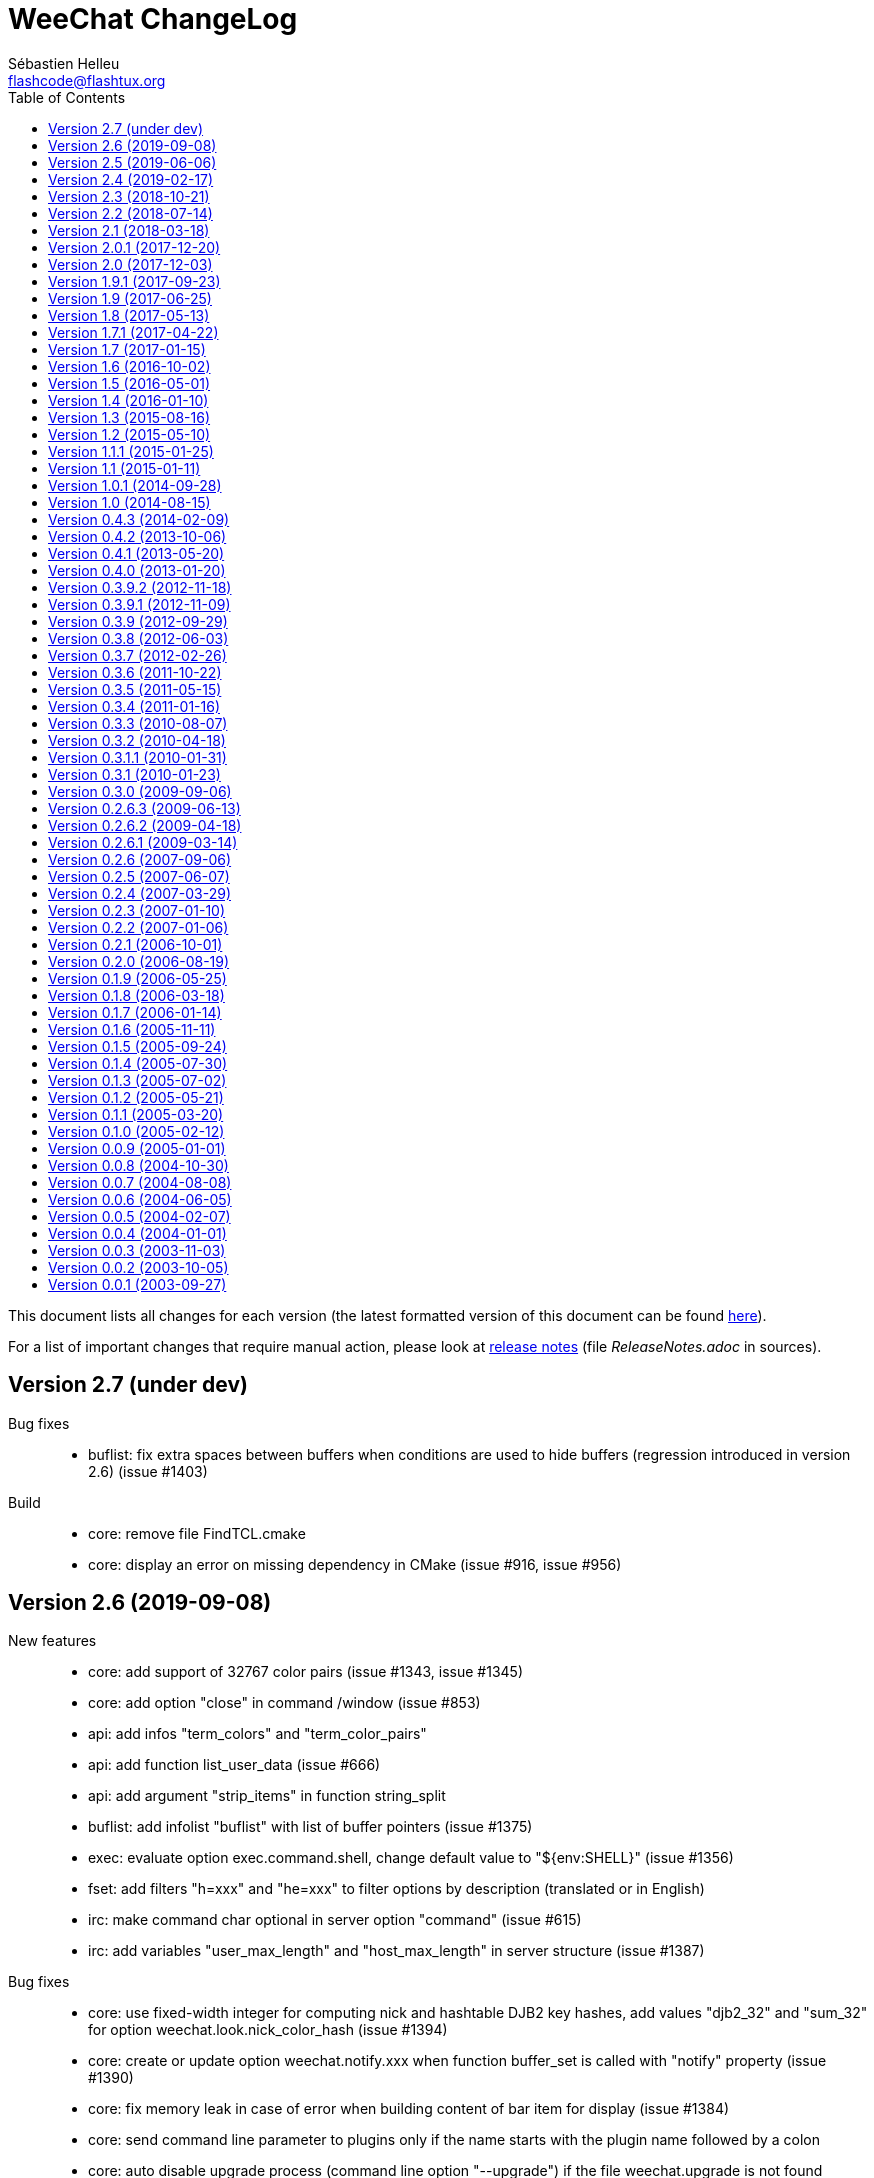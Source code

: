 = WeeChat ChangeLog
:author: Sébastien Helleu
:email: flashcode@flashtux.org
:lang: en
:toc: left
:docinfo1:


This document lists all changes for each version
(the latest formatted version of this document can be found
https://weechat.org/files/changelog/ChangeLog-devel.html[here]).

For a list of important changes that require manual action, please look at
https://weechat.org/files/releasenotes/ReleaseNotes-devel.html[release notes]
(file _ReleaseNotes.adoc_ in sources).


[[v2.7]]
== Version 2.7 (under dev)

Bug fixes::

  * buflist: fix extra spaces between buffers when conditions are used to hide buffers (regression introduced in version 2.6) (issue #1403)

Build::

  * core: remove file FindTCL.cmake
  * core: display an error on missing dependency in CMake (issue #916, issue #956)

[[v2.6]]
== Version 2.6 (2019-09-08)

New features::

  * core: add support of 32767 color pairs (issue #1343, issue #1345)
  * core: add option "close" in command /window (issue #853)
  * api: add infos "term_colors" and "term_color_pairs"
  * api: add function list_user_data (issue #666)
  * api: add argument "strip_items" in function string_split
  * buflist: add infolist "buflist" with list of buffer pointers (issue #1375)
  * exec: evaluate option exec.command.shell, change default value to "${env:SHELL}" (issue #1356)
  * fset: add filters "h=xxx" and "he=xxx" to filter options by description (translated or in English)
  * irc: make command char optional in server option "command" (issue #615)
  * irc: add variables "user_max_length" and "host_max_length" in server structure (issue #1387)

Bug fixes::

  * core: use fixed-width integer for computing nick and hashtable DJB2 key hashes, add values "djb2_32" and "sum_32" for option weechat.look.nick_color_hash (issue #1394)
  * core: create or update option weechat.notify.xxx when function buffer_set is called with "notify" property (issue #1390)
  * core: fix memory leak in case of error when building content of bar item for display (issue #1384)
  * core: send command line parameter to plugins only if the name starts with the plugin name followed by a colon
  * core: auto disable upgrade process (command line option "--upgrade") if the file weechat.upgrade is not found
  * core: replace newlines by spaces in argument "completion" of function hook_command (issue #538)
  * core: replace char "," by "~" in color codes to separate foreground from background (issue #1264)
  * alias: remove default aliases /AME and /AMSG (issue #1355)
  * buflist: use extra variables in option buflist.look.display_conditions (issue #1393)
  * irc: fix parsing of messages 346 (invite list), 348 (exception list), 367 (ban list) and 728 (quiet list) when there is a colon before the timestamp (issue #1396)
  * irc: fix memory leak when removing a server
  * irc: fix length of user/nick/host in split of messages (issue #1387)
  * irc: quote NICK command argument sent to the server only if there's a ":" in the nick (issue #1376, issue #1319)
  * irc: return all arguments in the PONG response to a PING (issue #1369)
  * irc: disable server reconnection when the server buffer is closed (issue #236)
  * irc: strip spaces at beginning/end of addresses in server option "addresses" (issue #195)
  * irc: fix display of enabled/disabled client capabilities received in command CAP ACK (issue #151)
  * ruby: fix conversion of big integers on 32bit architecture (issue #1395)

Tests::

  * unit: add tests on IRC ignore, message and nick functions

Build::

  * core: fix compilation with autotools on FreeBSD 12.0
  * debian: disable Javascript plugin on Debian Buster/Bullseye (issue #1374)
  * python: compile with Python 3 by default
  * python: use pkg-config to detect Python (issue #1382)

[[v2.5]]
== Version 2.5 (2019-06-06)

New features::

  * core: use getopt to parse command line arguments
  * core: add option weechat.look.prefix_same_nick_middle (issue #930, issue #931)
  * core: add option weechat.look.buffer_time_same (issue #1127)
  * core: use seconds by default in /repeat interval, allow unit for the interval
  * core: allow text in addition to a command in command /repeat
  * core: add option "addreplace" in command /filter (issue #1055, issue #1312)
  * api: return allocated string in hook_info callback and function info_get
  * api: replace argument "keep_eol" by "flags" in function string_split (issue #1322)
  * api: add function command_options (issue #928)
  * api: add function string_match_list
  * irc: add bar items "irc_nick", "irc_host" and "irc_nick_host"
  * irc: add variable "host" in server structure
  * relay: add support of UNIX socket (issue #733, issue #1333)
  * relay: add option relay.weechat.commands (issue #928)
  * script: use SHA-512 instead of MD5 for script checksum
  * spell: rename aspell plugin to spell (issue #1299)
  * trigger: add hooks "info" and "info_hashtable"
  * xfer: rename option xfer.network.speed_limit to xfer.network.speed_limit_send, add option xfer.network.speed_limit_recv (issue #269)

Bug fixes::

  * core: don't execute command scheduled by /repeat and /wait if the buffer does not exist any more
  * core: set max length to 4096 for /secure passphrase (issue #1323)
  * core: refilter only affected buffers on filter change (issue #1309, issue #1311)
  * fset: fix slow refresh of fset buffer during /reload (issue #1313)
  * irc: fix parsing of MODE command when there are colons after the first mode argument (issue #1296)
  * irc: fix memory leak in infos "irc_server_isupport" and "irc_server_isupport_value"
  * irc: fix length of string for SHA-512, SHA-256 and SHA-1 in help on ssl_fingerprint option
  * irc: display an error with /allchan -current or /allpv -current if the current buffer is not an irc buffer (issue #1325)
  * irc: fix update of channels modes with arguments when joining a channel (issue #1324)
  * irc: quote NICK command argument sent to the server (issue #1319)
  * php: fix memory leak in functions string_eval_expression, string_eval_path_home, key_bind, hook_process_hashtable, hook_hsignal_send, info_get_hashtable, hdata_update
  * relay: fix crash when a weechat relay client reloads the relay plugin with /plugin reload relay (issue #1327)
  * spell: fix detection of nick followed by the nick completer (issue #1306, issue #1307)
  * trigger: fix split of hook arguments (issue #1322)

Tests::

  * unit: add tests on function util_signal_search

Build::

  * core: fix value of libdir in file weechat.pc (issue #1341, issue #1342)
  * core: fix generation of man page weechat-headless with autotools
  * core: add CMake option "ENABLE_CODE_COVERAGE" to compile with code coverage options (CMake ≥ 3.0 is now required)
  * core: fix compilation on Mac OS (issue #1308)
  * lua: add detection of Lua 5.3 with autotools
  * ruby: add detection of Ruby 2.6 (issue #1346)
  * tests: fix compilation of tests on FreeBSD

[[v2.4]]
== Version 2.4 (2019-02-17)

New features::

  * core: do not automatically add a space when completing "nick:" at the beginning of command line (the space can be added in option weechat.completion.nick_completer)
  * core: add default keys kbd:[Ctrl+F11]/kbd:[Ctrl+F12] to scroll up/down one page in nicklist (same action as kbd:[F11]/kbd:[F12])
  * core: add command line option "-t" (or "--temp-dir") to create a temporary WeeChat home (deleted on exit)
  * api: add functions string_base_encode and string_base_decode, remove functions string_encode_base64 and string_decode_base64
  * api: add support of Time-based One-Time Password (TOTP), add infos "totp_generate" and "totp_validate"
  * buflist: add default keys kbd:[Ctrl+F1]/kbd:[Ctrl+F2] to scroll up/down one page in buflist (same action as kbd:[F1]/kbd:[F2])
  * buflist: add variable ${number2}, always set with the indented buffer number
  * exec: add option exec.command.shell to customize the shell used with /exec -sh
  * relay: add support of close frame in websocket connection (issue #1281)
  * relay: add support of Time-based One-Time Password (TOTP) as second authentication factor in weechat protocol

Bug fixes::

  * core: fix compilation of empty regular expression (not allowed on FreeBSD)
  * core: fix forced highlight on messages sent to other buffers (issue #1277)
  * aspell: look for suggestions only if the misspelled word has changed (issue #1175)
  * buflist: add alternate key codes for kbd:[F1]/kbd:[F2] and kbd:[Alt+F1]/kbd:[Alt+F2] (compatibility with terminals)
  * buflist: fix warning displayed when script buffers.pl is loaded (issue #1274)
  * irc: fix parsing of whois messages in notify
  * irc: fix parsing of MODE, 341 (invite) and CHGHOST commands when there are colons (issue #1296)
  * irc: return IRC color code instead of WeeChat color code when decoding a too short ANSI color sequence
  * irc: fix encoding of italic attribute when colors are removed
  * irc: fix parsing of "time" message tag on FreeBSD (issue #1289)
  * relay: fix crash on /upgrade when the real IP is not set (issue #1294)
  * relay: fix memory leak in connection of client

Tests::

  * unit: fix UTF-8 and evaluation tests on FreeBSD
  * unit: add tests on IRC configuration and protocol functions

Build::

  * core: add C compiler flag "-fsigned--char" to force "char" data type to be always signed (issue #1277)

[[v2.3]]
== Version 2.3 (2018-10-21)

New features::

  * core: add repeat of string in evaluation of expressions with "repeat:count,string" (issue #958)
  * core: allow specifying buffer number/name for /buffer localvar (issue #1259)
  * core: allow multiple arguments in command /buffer close
  * core: allow multiple options "-r" (or "--run-command") in command line arguments (issue #1248)
  * core: add command line option "-P" (or "--plugins") to customize the plugins to load at startup
  * core: allow partial buffer name in command /buffer close (issue #1226)
  * api: add function hook_line
  * irc: display a warning when the value of option irc.server.xxx.autojoin is set to an invalid value
  * relay: add real IP in client description (issue #1256)
  * trigger: allow creation of temporary variables with the regex
  * trigger: add hook "line"

Bug fixes::

  * core: fix evaluation of nested ternary operators (issue #1263)
  * core: fix evaluation of condition when the left operand is an empty string
  * core: fix string evaluation with regex replacement when the string is empty
  * core: fix check of tags in lines (command /filter and hook_print)
  * core: fix clear of completion item in case of partial completion (issue #1162)
  * core: send signal "key_pressed" for mouse code only if the string is UTF-8 valid (issue #1220)
  * api: fix memory leak in function string_split
  * lua: fix return code of mkdir functions in case of error (issue #1267)
  * scripts: fix duplicated lines in output of script eval (python, perl, ruby, lua and guile)

Tests::

  * unit: add tests on line and hook functions

Build::

  * php: add detection of PHP 7.3

[[v2.2]]
== Version 2.2 (2018-07-14)

New features::

  * core: change default value of option weechat.look.hotlist_add_conditions to check connected relay clients via weechat protocol (issue #1206)
  * core: add reverse of string in evaluation of expressions with "rev:" (issue #1200)
  * core: send buffer pointer (when possible) in signal "hotlist_changed" (issue #1133)
  * core: add support of list options in curl (issue #826, issue #219)
  * core: allow merge of buffers by name in command /buffer (issue #1108, issue #1159)
  * api: add function hashtable_add_from_infolist
  * api: add function string_format_size in scripting API
  * irc: add nick, host and log tags in message displayed in private buffer when the nick comes back on the server (issue #1221)
  * irc: add support for IRCv3.2 chghost, add options irc.look.smart_filter_chghost and irc.color.message_chghost (issue #640)
  * irc: add support for IRCv3.2 invite-notify (issue #639)
  * irc: add support for IRCv3.2 Client Capability Negotiation (issue #586, issue #623)
  * irc: display current nick on connected servers in output of /server list|listfull (issue #1193)
  * irc: add option "-server" in command /list (issue #1165)
  * irc: add indexed ban list, add completion for /unban and /unquiet (issue #597, task #11374, task #10876)
  * relay: add filtering on protocol in info "relay_client_count"
  * trigger: hide password in command "/msg nickserv set password"
  * xfer: add option xfer.network.send_ack (issue #1171)

Bug fixes::

  * core: fix TLS handshake failure on server connection when there are multiple addresses in the server (issue #1196)
  * core: count number of chars instead of bytes for suffix in function string_cut
  * core: fix delete of previous/next word (keys kbd:[Ctrl+w] and kbd:[Alt+d]) (issue #1195)
  * core: fix infinite loop in evaluation of strings (issue #1183)
  * core: change default value of option weechat.look.window_title from "WeeChat ${info:version}" to empty string (issue #1182)
  * buflist: fix crash when setting the option buflist.look.signals_refresh with a list of signals
  * fset: fix memory leak when switching the format with kbd:[Ctrl+x]
  * fset: fix truncation of option values when the length is greater than 4096 (issue #1218)
  * fset: fix crash when applying filters after closing the fset buffer (issue #1204)
  * irc: display message 354 (WHOX) received with missing parameters (issue #1212)
  * irc: always set nick away status on WHO response (sent manually or automatically with server option "away_check")
  * irc: fix a crash when calling the function hdata_string on the "prefix" variable in the nick
  * irc: fix split of messages when server option "split_msg_max_length" is set to 0 (no split) (issue #1173)
  * irc: send whole IRC message including IRCv3 tags in the signals irc_in, irc_in2, irc_raw_in and irc_raw_in2 (issue #787)
  * irc: fix memory leak when receiving a message with IRCv3 tags
  * guile: fix memory leak in 7 functions returning allocated strings
  * lua: fix macros used to return values
  * php: fix return code of functions config_write_option and config_write_line
  * php: fix memory leak in 72 functions returning allocated strings
  * python: fix crash when loading a script with Python >= 3.7 (issue #1219)
  * relay: fix socket creation for relay server on OpenBSD (issue #1213)
  * ruby: fix memory leak in 7 functions returning allocated strings
  * script: fix memory leak in case of invalid XML content in list of scripts
  * scripts: fix memory leak in hook_info callback
  * scripts: fix return value of hook_infolist callback (pointer instead of string)
  * scripts: return long integer instead of string in function infolist_time
  * xfer: set option TCP_NODELAY on socket when receiving a file via DCC (issue #1171)

Documentation::

  * core: split man pages weechat and weechat-headless

Tests::

  * unit, scripts: add tests on infolists

Build::

  * core: fix build with CMake and Ninja
  * debian: add package weechat-headless with the headless binary and its man page
  * javascript: fix compilation of javascript plugin with autotools on some Linux distributions (issue #1208)
  * python: add detection of Python 3.7

[[v2.1]]
== Version 2.1 (2018-03-18)

New features::

  * core: add binary weechat-headless to run WeeChat without interface, with optional daemon mode (command line option "--daemon") (issue #1120)
  * core: add options "-newbuffer", "-free" and "-switch" in command /print (issue #1113)
  * core: add option "-y" in command /print, add support of buffers with free content
  * core: add option "add" in command /buffer (issue #1113)
  * core: add option weechat.completion.partial_completion_templates to force partial completion on specific templates
  * api: add hashtable with variables in plugin structure
  * api: add time in info "date" (WeeChat compilation date/time) (issue #1138)
  * irc: add server option "split_msg_max_length"
  * irc: allow ${irc_server.xxx} and ${server} in server evaluated options (issue #1144)
  * logger: add option logger.file.fsync (issue #1145)
  * logger: add option logger.look.backlog_conditions (issue #1132)
  * script: change default value of option script.look.sort from "p,n" to "i,p,n"
  * scripts: add configuration file for each script plugin (_python.conf_, _perl.conf_, ...)
  * scripts: add "eval" option in script commands and info "xxx_eval" (python, perl, ruby, lua and guile) (issue #128)
  * scripts: add infos "xxx_interpreter" and "xxx_version" in script plugins (issue #1075)
  * scripts: add option "version" in script commands (issue #1075)
  * scripts: display the script name in stdout/stderr output from scripts

Bug fixes::

  * core: fix regression on execution of hook_print callbacks (introduced in version 2.0)

Build::

  * ruby: add detection of Ruby 2.5 (issue #1122)

[[v2.0.1]]
== Version 2.0.1 (2017-12-20)

Bug fixes::

  * python: fix arguments status/gnutls_rc/sock in hook_connect callback
  * python: fix argument fd in hook_fd callback

[[v2.0]]
== Version 2.0 (2017-12-03)

New features::

  * core: add flag "input_get_empty" in buffer
  * core: add signals "buffer_filters_enabled" and "buffer_filters_disabled"
  * core: support loading of plugins from path in environment variable "WEECHAT_EXTRA_LIBDIR" (issue #971, issue #979)
  * core: make value optional in command /buffer set (issue #746, issue #1088)
  * core: allow floating point and hexadecimal numbers in comparison of evaluated values
  * core: add option weechat.look.save_config_with_fsync (issue #1083)
  * api: add support of prefix "quiet:" in function key_unbind to quietly remove keys
  * api: add argument "recurse_subdirs" in function exec_on_files
  * alias: add infolist "alias_default" (list of default aliases)
  * buflist: add two new bar items ("buflist2" and "buflist3") using the same format configuration options (issue #990)
  * buflist: add option buflist.look.add_newline (issue #1027)
  * fset: new plugin "fset" (fast set of WeeChat and plugins options) (issue #584)
  * php: new plugin "php" (issue #909)
  * script: add local variable "filter" in the script buffer (issue #1037)

Bug fixes::

  * core: do not change the chat prefix size when a filtered line is added (issue #1092)
  * core: fix display of nicks in nicklist when they are in a group with sub-groups (issue #1079)
  * core, plugins: check return code of strftime function
  * core: fix cast of time_t (to "long long" instead of "long") (issue #1051)
  * core: call the config hook when options are renamed or removed
  * api: change type of arguments status/gnutls_rc/sock in hook_connect callback from string to integer (in scripts)
  * api: change type of argument fd in hook_fd callback from string to integer (in scripts)
  * buflist: remove recursive evaluation of extra variables (issue #1060)
  * guile: return integer (0/1) instead of boolean in API functions
  * guile: fix return value of static strings in API functions
  * irc: do not clear nicklist when joining an already joined channel if the option irc.look.buffer_open_before_join is on (issue #1081)
  * irc: fix CTCP PING reply when the option irc.ctcp.ping is set to non-empty value
  * lua: fix boolean return value (as integer) in API functions
  * relay: fix parsing of CAP command without arguments in irc protocol, send ACK only if all capabilities received are OK and NAK otherwise (issue #1040)

Tests::

  * scripts: add scripting API tests (issue #104)
  * unit: display an error if the required locale en_US.UTF-8 is not installed

Build::

  * core: fix build with ncurses and separate tinfo (bug #41245, issue #1090)
  * javascript: fix detection of libv8 with autotools on Ubuntu Trusty

[[v1.9.1]]
== Version 1.9.1 (2017-09-23)

Bug fixes::

  * buflist: fix crash in auto-scroll of bar when the buflist item is not the first item in the bar
  * logger: call strftime before replacing buffer local variables (CVE-2017-14727)
  * relay: fix send of "PART" command in backlog (irc protocol)

[[v1.9]]
== Version 1.9 (2017-06-25)

New features::

  * core: improve speed of nicklist bar item callback
  * core: allow index for hdata arrays in evaluation of expressions
  * api: allow update of variables "scroll_x" and "scroll_y" in bar_window with function hdata_update
  * api: add functions config_option_get_string and hdata_compare
  * buflist: add option buflist.look.auto_scroll (issue #332)
  * buflist: add keys kbd:[F1]/kbd:[F2], kbd:[Alt+F1]/kbd:[Alt+F2] to scroll the buflist bar
  * buflist: display a warning when the script "buffers.pl" is loaded
  * buflist: add support of char "~" in option buflist.look.sort for case insensitive comparison
  * buflist: add variable `${format_name}` in bar item evaluation and option buflist.format.name (issue #1020)
  * buflist: add variables `${current_buffer}` and `${merged}` (booleans "0" / "1") in bar item evaluation
  * relay: add option "start" in command /relay
  * trigger: add "irc_server" and "irc_channel" pointers in data for IRC signal/modifier hooks

Bug fixes::

  * core: fix bind of keys with space key, like kbd:[Alt+Space] (bug #32133)
  * core: fix infinite loop when the terminal is closed on the secure password prompt (issue #1010)
  * buflist: fix long mouse gestures
  * buflist: fix slow switch of buffer when there are a lot of buffers opened (issue #998)
  * buflist: add option "bar" in command /buflist, do not automatically add the "buflist" bar when the option buflist.look.enabled is off (issue #994)
  * buflist: fix crash on drag & drop of buffers
  * irc: don't reset nick properties (prefixes/away/account/realname) on /names when the nick already exists (issue #1019)
  * irc: fix memory leak in case of error in "ecdsa-nist256p-challenge" SASL mechanism
  * relay: rebind on address after option relay.network.bind_address is changed
  * relay: fix parsing of CAP command arguments in irc protocol (issue #995)

[[v1.8]]
== Version 1.8 (2017-05-13)

New features::

  * core: add option weechat.completion.nick_case_sensitive (issue #981)
  * core: add wilcard matching operator (`+=*+` and `+!*+`) in evaluation of expressions (issue #611)
  * core: add cut of string in evaluation of expressions with "cut:" (number of chars) and "cutscr:" (number of chars displayed on screen)
  * core: add ternary operator (condition) in evaluation of expressions (`${if:condition?value_if_true:value_if_false}`)
  * core: add resize of window parents with /window resize [h/v]size (task #11461, issue #893)
  * core: add hotlist pointer in buffer structure
  * core: add last start date in output of command /version after at least one /upgrade (issue #903)
  * api: add arraylist functions: arraylist_new, arraylist_size, arraylist_get, arraylist_search, arraylist_insert, arraylist_add, arraylist_remove, arraylist_clear, arraylist_free
  * api: add dynamic string functions: string_dyn_alloc, string_dyn_copy, string_dyn_concat, string_dyn_free
  * api: add special key "__quiet" in hashtable for function key_bind
  * api: add `${re:#}` to get the index of last group captured in function string_eval_expression
  * aspell: add options to control delimiters in suggestions: aspell.color.suggestion_delimiter_{dict|word} and aspell.look.suggestion_delimiter_{dict|word} (issue #940)
  * buflist: new plugin "buflist" (bar item with list of buffers)
  * irc: add option "open" in command /server (issue #966)
  * irc: send signal "irc_server_lag_changed" and store the lag in the server buffer (local variable)
  * irc: send multiple masks by message in commands /ban, /unban, /quiet and /unquiet, use ban mask default for nicks in /quiet and /unquiet, display an error if /quiet and /unquiet are not supported by server (issue #579, issue #15, issue #577)
  * irc: add option "-include" in commands /allchan, /allpv and /allserv (issue #572)
  * irc: don't smart filter modes given to you (issue #530, issue #897)
  * script: remove option script.scripts.url_force_https, use HTTPS by default in option script.scripts.url

Bug fixes::

  * core: fix memory leak in display of mouse event debug info
  * core: fix command /cursor stop (do not toggle cursor mode) (issue #964)
  * core: fix delayed refresh when the signal SIGWINCH is received (terminal resized), send signal "signal_sigwinch" after refreshes (issue #902)
  * irc: fix update of server addresses on reconnection when the evaluated content has changed (issue #925)
  * irc: fix crash in case of invalid server reply during SASL authentication with dh-blowfish or dh-aes mechanism
  * irc: fix double decoding of IRC colors in messages sent/displayed by commands /msg and /query (issue #943)
  * irc: fix parsing of message 324 (modes) when there is a colon before the modes (issue #913)
  * relay: check buffer pointer received in "sync" and "desync" commands (weechat protocol) (issue #936)
  * relay: remove buffer from synchronized buffers when it is closed (fix memory leak)

Build::

  * core: fix compilation on FreeBSD with autotools (issue #276)
  * python: add detection of Python 3.6
  * ruby: add detection of Ruby 2.4 (issue #895)

[[v1.7.1]]
== Version 1.7.1 (2017-04-22)

Bug fixes::

  * irc: fix parsing of DCC filename (CVE-2017-8073)

[[v1.7]]
== Version 1.7 (2017-01-15)

New features::

  * core: add option weechat.look.align_multiline_words (issue #411, issue #802)
  * core: add optional command prefix in completion templates "commands", "plugins_commands" and "weechat_commands"
  * core: add optional arguments in completion template, sent to the callback
  * core: add option "time" in command /debug
  * core, xfer: display more information on fork errors (issue #573)
  * core: add a slash before commands completed in arguments of /command, /debug time, /key bind, /key bindctxt, /mute, /repeat, /wait
  * core: add a warning in header of configuration files to not edit by hand (issue #851)
  * api: add info "uptime" (WeeChat uptime)
  * api: add info "pid" (WeeChat PID) (issue #850)
  * alias: add a slash before commands completed in arguments of /alias
  * exec: add option "-oc" in command /exec to execute commands in process output, don't execute commands by default with "-o" (issue #877)
  * fifo: add file fifo.conf and option fifo.file.path to customize FIFO pipe path/filename (issue #850, issue #122)
  * irc: add server option "usermode" (issue #377, issue #820)
  * irc: add tag "self_msg" on self messages (issue #840)
  * irc: evaluate content of server option "ssl_fingerprint" (issue #858)
  * irc: change default value of option irc.network.lag_reconnect from 0 to 300 (issue #818)
  * trigger: do not hide email in command "/msg nickserv register password email" (issue #849)

Bug fixes::

  * core: fix deadlock when quitting after a signal SIGHUP/SIGQUIT/SIGTERM is received (issue #32)
  * core: fix display of empty lines in search mode (issue #829)
  * api: fix crash in function string_expand_home when the HOME environment variable is not set (issue #827)
  * exec: fix memory leak in display of process output
  * irc: fix option "-temp" in command /server (issue #880)
  * irc: fix close of server channels which are waiting for the JOIN when the server buffer is closed (issue #873)
  * irc: fix buffer switching on manual join for forwarded channels (issue #876)
  * irc: add missing tags on CTCP message sent
  * lua: fix integers returned in Lua >= 5.3 (issue #834)
  * relay: make HTTP headers case-insensitive for WebSocket connections (issue #888)
  * relay: set status to "authentication failed" and close immediately connection in case of authentication failure in weechat and irc protocols (issue #825)
  * script: reload a script after upgrade only if it was loaded, set autoload only if the script was auto-loaded (issue #855)

Build::

  * core, irc, xfer: fix compilation on macOS (add link with resolv) (issue #276)
  * core: add build of xz package with make dist (CMake)
  * tests: fix compilation of tests on FreeBSD 11.0

[[v1.6]]
== Version 1.6 (2016-10-02)

New features::

  * core: add optional argument "lowest", "highest" or level mask in command /input hotlist_clear
  * core: add option "cycle" in command /buffer
  * core, irc, xfer: display more information on memory allocation errors (issue #573)
  * api: add "extra" argument to evaluate extra variables in function string_eval_expression (issue #534)
  * api: remove functions printf_date and printf_tags
  * irc: rename server options "default_msg_{kick|part|quit}" to "msg_{kick|part|quit}", evaluate them
  * relay: add option relay.network.allow_empty_password (issue #735)
  * relay: allow escape of comma in command "init" (weechat protocol) (issue #730)
  * trigger: add support for one-time triggers (issue #399, issue #509)

Bug fixes::

  * core, irc, xfer: refresh domain name and name server addresses before connection to servers (fix connection to servers after suspend mode) (issue #771)
  * api: fix return of function string_match when there are multiple masks in the string (issue #812)
  * api: fix crash in function network_connect_to if address is NULL
  * api: fix connection to servers with hook_connect on Windows 10 with Windows subsystem for Linux (issue #770)
  * api: fix crash in function string_split_command when the separator is not a semicolon (issue #731)
  * irc: fix socket leak in connection to server (issue #358, issue #801)
  * irc: fix display of service notice mask (message 008) (issue #429)
  * irc: fix NULL pointer dereference in 734 command callback (issue #738)
  * relay: return an empty hdata when the requested hdata or pointer is not found (issue #767)
  * xfer: fix crash on DCC send if option xfer.file.auto_accept_nicks is set (issue #781)

Documentation::

  * switch to asciidoctor to build docs and man page (issue #722)

Build::

  * python: add detection of Python 3.5

[[v1.5]]
== Version 1.5 (2016-05-01)

New features::

  * core: evaluate content of option "weechat.look.item_time_format" (issue #791)
  * core: change default value of option weechat.look.nick_color_hash to "djb2"
  * core: move nick coloring from irc plugin to core, move options irc.look.nick_color_force, irc.look.nick_color_hash and irc.look.nick_color_stop_chars to core, add info "nick_color" and "nick_color_name", deprecate info "irc_nick_color" and "irc_color_name" (issue #262)
  * core: move irc bar item "away" to core, move options irc.look.item_away_message and irc.color.item_away to core (issue #692)
  * api: add support of functions in hook_process
  * api: add pointer in callbacks used in scripting API (issue #406)
  * irc: add option irc.network.sasl_fail_unavailable (issue #600, issue #697)
  * irc: add multiple targets and support of "-server" in command /ctcp (issue #204, issue #493)
  * trigger: add "recover" in default triggers cmd_pass/msg_auth, and "regain" in default trigger "msg_auth" (issue #511)

Internationalization::

  * add Portuguese translations

Bug fixes::

  * core: fix nick coloring when stop chars and a forced color are used: first remove chars then look for forced color
  * core: check that pointers received in arguments are not NULL in buffers and windows functions
  * core: fix truncation of buffer names in hotlist (issue #668)
  * core: fix update of window title under Tmux (issue #685)
  * api: fix number of arguments returned by function string_split when keep_eol is 2 and the string ends with separators
  * irc: fix first message displayed in raw buffer when the message is modified by a modifier (issue #719)
  * irc: add missing completion "*" for target in command /msg
  * irc: fix /msg command with multiple targets including "*"
  * lua: fix crash when a lua function doesn't return a value and a string was expected (issue #718)
  * relay: do not execute any command received in a PRIVMSG message from an irc relay client (issue #699)
  * relay: fix the max number of clients connected on a port, allow value 0 for "no limit" (issue #669)
  * relay: fix decoding of multiple frames in a single websocket message, send PONG on PING received in a websocket frame (issue #675)
  * relay: fix command "input" received from clients with only spaces in content of message (weechat protocol) (issue #663)
  * script: force refresh of scripts buffer after download of scripts list (issue #693)
  * xfer: fix DCC file received when the terminal is resized (issue #677, issue #680)

Build::

  * python: fix detection of Python shared libraries (issue #676)
  * ruby: add detection of Ruby 2.3 (issue #698)

[[v1.4]]
== Version 1.4 (2016-01-10)

New features::

  * core: add a parent name in options, display inherited values if null in /set output, add option weechat.color.chat_value_null (issue #629)
  * core: add tag "term_warning" in warnings about wrong $TERM on startup
  * core: add option weechat.look.paste_auto_add_newline (issue #543)
  * core: display a more explicit error when a filter fails to be added (issue #522)
  * api: add function string_hex_dump
  * api: add argument "length" in function utf8_is_valid
  * alias: display completion in /alias list (issue #518)
  * fifo: add /fifo command
  * irc: track real names using extended-join and WHO (issue #351)
  * irc: add support of SNI (Server Name Indication) in SSL connection to IRC server (issue #620)
  * irc: add support of "cap-notify" capability (issue #182, issue #477)
  * irc: add command /cap (issue #8)
  * irc: add hex dump of messages in raw buffer when debug is enabled for irc plugin (level 2 or more)
  * irc: evaluate content of server option "addresses"
  * irc: move option irc.network.alternate_nick into servers (irc.server.xxx.nicks_alternate) (issue #633)
  * irc: use current channel and current server channels first in completions "irc_server_channels" and "irc_channels" (task #12923, issue #260, issue #392)
  * logger: display system error when the log file can not be written (issue #541)
  * relay: add option relay.irc.backlog_since_last_message (issue #347)
  * script: add option script.scripts.download_timeout
  * script: add completion with languages and extensions, support search by language/extension in /script search

Bug fixes::

  * core: fix execution of empty command name ("/" and "/ " are not valid commands)
  * core: fix memory leak when using multiple "-d" or "-r" in command line arguments
  * core: don't complain any more about "tmux" and "tmux-256color" $TERM values when WeeChat is running under Tmux (issue #519)
  * core: fix truncated messages after a word with a length of zero on screen (for example a zero width space: U+200B) (bug #40985, issue #502)
  * api: fix handle of invalid escape in function string_convert_escaped_chars
  * alias: do not allow slashes and spaces in alias name (issue #646)
  * irc: fix channel forwarding when option irc.look.buffer_open_before_{autojoin|join} is on (issue #643)
  * irc: add a missing colon before the password in PASS message, if the password has spaces or begins with a colon (issue #602)
  * irc: fix charset decoding in incoming private messages (issue #520)
  * irc: display the arrow before server name in raw buffer
  * irc: fix display of messages sent to server in raw buffer
  * irc: fix display of invalid UTF-8 chars in raw buffer
  * relay: display the arrow before client id and protocol in raw buffer
  * ruby: fix load of scripts requiring "uri" (issue #433)

Documentation::

  * add Czech man page and quickstart guide (issue #490)

Tests::

  * unit: add a test to check if all plugins are loaded
  * unit: fix locale used to execute tests (issue #631)

Build::

  * core: add scripts version.sh and build-debian.sh, separate stable from devel Debian packaging
  * ruby: fix Ruby detection when pkg-config is not installed

[[v1.3]]
== Version 1.3 (2015-08-16)

New features::

  * core: add completion "colors" (issue #481)
  * core: start/stop search in buffer at current scroll position by default, add key kbd:[Ctrl+q] to stop search and reset scroll (issue #76, issue #393)
  * core: add option weechat.look.key_grab_delay to set the default delay when grabbing a key with kbd:[Alt+k]
  * core: add option weechat.look.confirm_upgrade (issue #463)
  * core: add signal "signal_sighup"
  * core: allow kbd:[Ctrl+c] to exit WeeChat when the passphrase is asked on startup (issue #452)
  * core: allow pointer as list name in evaluation of hdata (issue #450)
  * api: add support of evaluated sub-strings and current date/time in function string_eval_expression and command /eval
  * api: add function string_eval_path_home
  * alias: add options "add", "addcompletion" and "del" in command /alias, remove command /unalias (issue #458)
  * irc: add option irc.network.channel_encode (issue #218, issue #482)
  * irc: add option irc.color.topic_current (issue #475)
  * irc: evaluate content of server option "nicks"
  * logger: evaluate content of option logger.file.path (issue #388)
  * script: rename option script.scripts.dir to script.scripts.path, evaluate content of option (issue #388)
  * relay: display value of HTTP header "X-Real-IP" for websocket connections (issue #440)
  * xfer: evaluate content of options xfer.file.download_path and xfer.file.upload_path (issue #388)

Bug fixes::

  * core: flush stdout/stderr after sending text directly on them (fix corrupted data sent to hook_process callback) (issue #442)
  * core: allow execution of command "/input return" on a buffer which is not displayed in a window
  * core: allow jump from current to previous buffer with default keys kbd:[Alt+j], kbd:[01..99] (issue #466)
  * core: fix crash if a file descriptor used in hook_fd is too high (> 1024 on Linux/BSD) (issue #465)
  * core: fix display of invalid UTF-8 chars in bars
  * core: fix bar item "scroll" after /buffer clear (issue #448)
  * core: fix display of time in bare display when option weechat.look.buffer_time_format is set to empty string (issue #441)
  * api: add missing function infolist_search_var in script API (issue #484)
  * api: add missing function hook_completion_get_string in script API (issue #484)
  * api: fix type of value returned by functions strcasestr, utf8_prev_char, utf8_next_char, utf8_add_offset and util_get_time_string
  * api: fix type of value returned by function strcasestr
  * fifo: fix send error on Cygwin when something is received in the pipe (issue #436)
  * irc: fix update of lag item when the server lag changes
  * irc: do not allow command /query with a channel name (issue #459)
  * irc: decode/encode only text in IRC messages and not the headers (bug #29886, issue #218, issue #451)
  * irc: fix crash with commands /allchan, /allpv and /allserv if the executed command closes buffers (issue #445)
  * irc: do not open auto-joined channels buffers when option "-nojoin" is used in command /connect (even if the option irc.look.buffer_open_before_autojoin is on)
  * irc: fix errors displayed on WHOX messages received (issue #376)
  * xfer: fix crash if the DCC file socket number is too high (> 1024 on Linux/BSD) (issue #465)
  * xfer: fix parsing of DCC chat messages (handle "\r\n" at the end of messages) (issue #425, issue #426)

Documentation::

  * replace PREFIX with CMAKE_INSTALL_PREFIX in CMake instructions (issue #354)

Build::

  * lua: add detection of Lua 5.3
  * ruby: add detection of Ruby 2.2

[[v1.2]]
== Version 1.2 (2015-05-10)

New features::

  * core: add signals "signal_sigterm" and "signal_sigquit" (issue #114)
  * core: use environment variable WEECHAT_HOME on startup (issue #391)
  * core: add options weechat.look.quote_{nick_prefix|nick_suffix|time_format} to customize quoted messages in cursor mode (issue #403)
  * core: add a welcome message on first WeeChat run (issue #318)
  * core: add options weechat.look.word_chars_{highlight|input} (issue #55, task #9459)
  * core: remove WeeChat version from config files (issue #407)
  * core: display a warning on startup if the locale can not be set (issue #373)
  * core: allow "*" as plugin name in command /plugin reload to reload all plugins with options
  * core: add option "-s" in command /eval to split expression before evaluating it (no more split by default) (issue #324)
  * core: add priority in plugins to initialize them in order
  * api: add support of environment variables in function string_eval_expression and command /eval
  * api: add support of full color option name in functions color and string_eval_expression and in command /eval
  * api: add "_chat_line" (line pointer) in hashtable of hook_focus
  * irc: add support of "account-notify" capability (issue #11, issue #246)
  * irc: add support of "ecdsa-nist256p-challenge" SASL mechanism (issue #251)
  * irc: display a warning when the option irc.look.display_away is set to "channel"
  * irc: optimize search of a nick in nicklist (up to 3x faster)
  * irc: add support of SHA-256 and SHA-512 algorithms in server option "ssl_fingerprint" (issue #281)
  * irc: add option "-noswitch" in command /query (issue #394)
  * irc: format message 008 (RPL_SNOMASK) (issue #144)
  * irc: remove server "freenode" from default config file (issue #309)
  * javascript: new script plugin for JavaScript

Bug fixes::

  * core: add missing completions in command /input
  * guile: fix value returned in case of error in functions: config_option_reset, config_color, config_color_default, config_write, config_read, config_reload, hook_command, buffer_string_replace_local_var, command
  * irc: fix color of new nick in nick changes messages when option irc.look.color_nicks_in_server_messages is off
  * irc: fix crash when setting an invalid regex with "/list -re" during a /list server response (issue #412)
  * irc: fix display of PART messages on channels with +a (anonymous flag) (issue #396)
  * irc: remove useless rename of channel buffer on JOIN received with different case (issue #336)
  * irc: fix completion of commands /allchan and /allpv
  * lua: fix wrong argument usage in functions nicklist_remove_group, nicklist_remove_nick and nicklist_remove_all (issue #346)
  * lua: fix value returned in case of error in functions: config_option_reset, config_string, config_string_default, config_color, config_color_default, config_write, config_read, config_reload, hook_modifier_exec, buffer_string_replace_local_var, nicklist_group_set, nicklist_nick_set, command, upgrade_read, upgrade_close
  * relay: fix up/down keys on relay buffer (issue #335)
  * relay: remove v4-mapped addresses in /help relay.network.allowed_ips (issue #325)
  * perl: fix value returned in case of error in functions: config_option_reset, config_color, config_color_default, config_write, config_read, config_reload, buffer_string_replace_local_var, command
  * python: fix value returned in case of error in functions: config_option_reset, config_color, config_color_default, config_write, config_read, config_reload, config_is_set_plugin, buffer_get_string, buffer_string_replace_local_var, nicklist_group_get_string, nicklist_nick_get_string, command, hdata_time
  * python: fix name of function "bar_update" in case of error
  * python: fix restore of old interpreter when a function is not found in the script
  * ruby: fix crash on /plugin reload (issue #364)
  * ruby: fix value returned in case of error in functions: config_option_reset, config_color, config_color_default, config_write, config_read, config_reload, buffer_string_replace_local_var, command
  * script: fix state of script plugins when list of scripts has not been downloaded
  * scripts: reset current script pointer when load of script fails in python/perl/ruby/lua/tcl plugins
  * scripts: fix return code of function bar_set in python/perl/ruby/lua/tcl/guile plugins
  * scripts: fix type of value returned by function hdata_time (from string to long integer) in perl/ruby/lua/tcl/guile plugins
  * tcl: fix value returned in case of error in functions: mkdir_home, mkdir, mkdir_parents, config_option_reset, config_color, config_color_default, config_write, config_read, config_reload, print_date_tags, buffer_string_replace_local_var, command, infolist_new_item, infolist_new_var_integer, infolist_new_var_string, infolist_new_var_pointer, infolist_new_var_time, upgrade_write_object, upgrade_read, upgrade_close
  * trigger: do not hook anything if the trigger is disabled (issue #405)

Documentation::

  * add Russian man page

[[v1.1.1]]
== Version 1.1.1 (2015-01-25)

Bug fixes::

  * core: fix crash when a root bar has conditions different from active/inactive/nicklist (issue #317)
  * irc: don't close channel buffer on second /part when option irc.look.part_closes_buffer is off (issue #313)
  * irc: fix /join on a channel buffer opened with autojoin but which failed to join
  * irc: send QUIT to server and no PART for channels when the server buffer is closed (issue #294)
  * irc: fix order of channel buffers opened when option irc.look.server_buffer is set to "independent", irc.look.buffer_open_before_autojoin to "on" and irc.look.new_channel_position to "near_server" (issue #303)
  * irc: fix crash in buffer close when server name is the same as a channel name (issue #305)

Build::

  * core: fix random error when creating symbolic link weechat-curses on make install with CMake (bug #40313)

[[v1.1]]
== Version 1.1 (2015-01-11)

New features::

  * core: add option weechat.completion.command_inline (task #12491)
  * core: add bar item "mouse_status", new options weechat.look.item_mouse_status and weechat.color.status_mouse (issue #247)
  * core: add signals "mouse_enabled" and "mouse_disabled" (issue #244)
  * core: add hide of chars in string in evaluation of expressions
  * core: add arraylists, improve speed of completions (about 50x faster)
  * core: allow incomplete commands if unambiguous, new option weechat.look.command_incomplete (task #5419)
  * core: check bar conditions in root bars and on each update of a bar item
  * core: fully evaluate commands bound to keys in cursor and mouse contexts
  * core: move bar item "scroll" between buffer name and lag in default bar items of status bar
  * api: add regex replace feature in function string_eval_expression
  * api: send value returned by command callback in function command, remove WeeChat error after command callback if return code is WEECHAT_RC_ERROR
  * api: use microseconds instead of milliseconds in functions util_timeval_diff and util_timeval_add
  * irc: add option "reorder" in command /server (issue #229)
  * irc: open channel buffers before the JOIN is received from server (autojoin and manual joins), new options irc.look.buffer_open_before_{autojoin|join} (issue #216)
  * irc: add server option "sasl_fail" (continue/reconnect/disconnect if SASL fails) (issue #265, task #12204)
  * irc: add support for color codes 16-99 in IRC messages (issue #228), add infolist "irc_color_weechat"
  * irc: add support of "extended-join" capability (issue #143, issue #212)
  * irc: display own nick changes in server buffer (issue #188)
  * irc: disable creation of temporary servers by default with command /connect, new option irc.look.temporary_servers
  * irc: disable SSLv3 by default in server option "ssl_priorities" (issue #248)
  * irc: automatically add current channel in command /samode (issue #241)
  * irc: add tag "nick_xxx" in invite messages
  * relay: add options "stop" and "restart" in command /relay
  * relay: add option relay.network.ssl_priorities (issue #234)
  * relay: add host in sender for IRC backlog PRIVMSG messages sent to clients
  * script: add option script.scripts.url_force_https (issue #253)
  * trigger: evaluate and replace regex groups at same time, new format for regex option in triggers (incompatible with version 1.0) (issue #224)
  * trigger: add option "restore" in command /trigger
  * trigger: add `${tg_displayed}` in conditions of default trigger "beep"

Bug fixes::

  * core: fix display bug when scrolling in buffer on a filtered line (issue #240)
  * core: send mouse code only one time to terminal with command /mouse enable|disable|toggle
  * core: fix buffer property "lines_hidden" when merging buffers or when a line is removed from a buffer (issue #226)
  * core: display time in bare display only if option weechat.look.buffer_time_format is not an empty string
  * core: fix translation of message displayed after /upgrade
  * api: fix truncated process output in hook_process (issue #266)
  * api: fix crash when reading config options with NULL value (issue #238)
  * irc: defer the auto-connection to servers with a timer (issue #279, task #13038)
  * irc: add missing server options "sasl_timeout" and "notify" in output of /server listfull
  * irc: use option irc.look.nick_mode_empty to display nick prefix in bar item "input_prompt"
  * irc: remove IRC color codes from buffer title in channels (issue #237)
  * irc: fix completion of commands /msg, /notice and /query
  * irc: fix translation of CTCP PING reply (issue #137)
  * relay: wait for message CAP END before sending join of channels and backlog to the client (issue #223)
  * relay: send messages "_buffer_localvar_*" and "_buffer_type_changed" with sync "buffers" (issue #191)
  * relay: don't remove relay from config when the binding fails (issue #225)
  * relay: use comma separator in option relay.irc.backlog_tags, check the value of option when it is changed with /set
  * relay: remove "::ffff:" from IPv4-mapped IPv6 client address (issue #111)
  * trigger: fix memory leak when allocating a new trigger with several regex
  * xfer: fix freeze when accepting DCC (issue #160, issue #174)
  * xfer: bind to wildcard address when sending (issue #173)

Build::

  * core: fix compilation of man pages with autotools in source directory
  * core: fix compilation of plugins with CMake >= 3.1 (issue #287)
  * lua: add detection of Lua 5.2
  * python: fix Python detection with Homebrew (issue #217)
  * tests: fix compilation of tests with clang (issue #275)

[[v1.0.1]]
== Version 1.0.1 (2014-09-28)

Bug fixes::

  * core: fix crash on buffer close when option weechat.look.hotlist_remove is set to "merged" (issue #199)
  * core: fix highlight of IRC action messages when option irc.look.nick_mode is set to "action" or "both" (issue #206)
  * core: fix compilation of plugin API functions (macros) when compiler optimizations are enabled (issue #200)
  * core: fix window/buffer pointers used in command /eval
  * core: fix modifier "weechat_print": discard only one line when several lines are displayed in same message (issue #171)
  * api: fix bug in function hdata_move when absolute value of count is greater than 1
  * aspell: fix crash with command "/aspell addword" if no word is given (issue #164, issue #165)
  * irc: fix display of channel exception list (348) with 6 arguments (date missing)
  * irc: fix type of value stored in hashtable when joining a channel (issue #211)
  * relay: fix send of signals "relay_client_xxx" (issue #214)
  * script: fix crash on "/script update" if a script detail is displayed in buffer (issue #177)
  * trigger: do not allow any changes on a trigger when it is currently running (issue #189)
  * trigger: fix regex used in default triggers to hide passwords ("\S" is not supported on *BSD) (issue #172)

Tests::

  * unit: fix memory leak in tests launcher

Build::

  * aspell: fix compilation with Enchant < 1.6.0 (issue #192)
  * guile: fix compilation with Guile < 2.0.4 (issue #198)
  * perl: fix detection of Perl >= 5.20 with autotools
  * tests: fix build of tests when the build directory is outside source tree (issue #178)

[[v1.0]]
== Version 1.0 (2014-08-15)

New features::

  * core: display a warning on startup if $TERM does not start with "screen" under Screen/Tmux
  * core: add option weechat.color.status_nicklist_count (issue #109, issue #110)
  * core: add option "env" in command /set (manage environment variables)
  * core: add bar item "buffer_short_name" (task #10882)
  * core: add option "send" in command /input (send text to a buffer)
  * core: add support of negated tags in filters (with "!") (issue #72, issue #74)
  * core: add hidden buffers, add options hide/unhide in command /buffer
  * core: add default key kbd:[Alt+-] (toggle filters in current buffer) (issue #17)
  * core: add non-active merged buffers with activity in hotlist (if another merged buffer is zoomed) (task #12845)
  * core: add text search in buffers with free content (task #13051)
  * core: add buffer property "clear"
  * core: add option weechat.look.hotlist_add_conditions, remove option weechat.look.hotlist_add_buffer_if_away
  * core: add option weechat.look.hotlist_remove (issue #99)
  * core: add options "-beep" and "-current" in command /print
  * core: add bare display mode for easy text selection and click on URLs, new key: kbd:[Alt+l] (`L`), new option "bare" in command /window, new options: weechat.look.bare_display_exit_on_input and weechat.look.bare_display_time_format
  * core: add signals "key_combo_{default|search|cursor}"
  * core: add terabyte unit for size displayed
  * core: display a warning in case of inconsistency between the options weechat.look.save_{config|layout}_on_exit
  * core: add option "-mask" in command /unset (issue #112)
  * core: set option weechat.look.buffer_search_where to prefix_message by default
  * core: mute all buffers by default in command /mute (replace option -all by -core)
  * api: allow value "-1" for property "hotlist" in function buffer_set (to remove a buffer from hotlist)
  * api: add option "buffer_flush" in function hook_process_hashtable
  * api: add support of case insensitive search and search by buffer full name in function buffer_search (bug #34318)
  * api: add option "detached" in function hook_process_hashtable
  * api: add option "signal" in function hook_set to send a signal to the child process
  * api: add support of nested variables in function string_eval_expression and command /eval (issue #35)
  * api: add support of escaped strings with format `${esc:xxx}` or `${\xxx}` in function string_eval_expression and command /eval
  * api: add functions hashtable_dup, string_replace_regex, string_split_shell, string_convert_escaped_chars
  * api: add integer return code for functions hook_{signal|hsignal}_send
  * api: add argument "flags" in function hdata_new_list
  * api: allow wildcard "*" inside the mask in function string_match
  * api: allow negative value for y in function printf_y
  * alias: add default alias "msgbuf" (send text to a buffer)
  * exec: add exec plugin: new command /exec and file exec.conf
  * irc: add bar item "irc_nick_modes" (issue #71)
  * irc: add support of message 324 (channel modes) in option irc.look.display_join_message (issue #75)
  * irc: add option irc.look.join_auto_add_chantype (issue #65)
  * irc: add tag with host ("host_xxx") in IRC messages displayed (task #12018)
  * irc: add option irc.color.item_nick_modes (issue #47)
  * irc: add support of "away-notify" capability (issue #12)
  * irc: add command /remove (issue #91)
  * irc: add command /unquiet (issue #36)
  * irc: add command /allpv (task #13111)
  * irc: display locally away status changes in private buffers (in addition to channels) (issue #117)
  * irc: allow many fingerprints in server option ssl_fingerprint (issue #49)
  * irc: rename option irc.look.item_channel_modes_hide_key to irc.look.item_channel_modes_hide_args, value is now a string (task #12070, task #12163, issue #48)
  * irc: add value "+" for option irc.look.smart_filter_mode to use modes from server prefixes (this is now the default value) (issue #90)
  * irc: allow "$ident" in option irc.network.ban_mask_default (issue #18)
  * irc: evaluate content of server options "username" and "realname"
  * irc: set option irc.network.autoreconnect_delay_max to 600 by default, increase max value to 604800 seconds (7 days)
  * irc: set option irc.network.whois_double_nick to "off" by default
  * relay: add messages "_buffer_cleared", "_buffer_hidden" and "_buffer_unhidden"
  * relay: add info "relay_client_count" with optional status name as argument
  * relay: add signals "relay_client_xxx" for client status changes (issue #2)
  * relay: add option relay.network.clients_purge_delay
  * rmodifier: remove plugin (replaced by trigger)
  * script: set option script.scripts.cache_expire to 1440 by default
  * trigger: add trigger plugin: new command /trigger and file trigger.conf

Bug fixes::

  * core: fix zero-length malloc of an hashtable item with type "buffer"
  * core: fix memory leak on /upgrade when file signature in upgrade file is invalid
  * core: fix memory leak in completion of config options values
  * core: fix memory leak when removing script files
  * core: fix result of hash function (in hashtables) on 32-bit systems
  * core: fix insert of mouse code in input line after a partial key combo (issue #130)
  * core: check code point value in UTF-8 check function (issue #108)
  * core: fix socks5 proxy for curl downloads (issue #119)
  * core: display curl error after a failed download
  * core: do not display content of passphrase on /secure buffer
  * core: fix potential memory leak with infolists not freed in plugins (debian #751108)
  * core: fix color display of last terminal color number + 1 (issue #101)
  * core: add option "-buffer" in command /command (issue #67)
  * core: fix restoration of core buffer properties after /upgrade
  * core: fix "/buffer clear" with a name (don't clear all merged buffers with same number)
  * core: fix evaluation of expression with regex: when a comparison char is in the regex and don't evaluate the regex itself (issue #63)
  * core: close .upgrade files before deleting them after /upgrade
  * core: fix refresh of bar item "buffer_zoom" on buffer switch
  * core: fix reset of attributes in bars when "resetcolor" is used (issue #41)
  * core: fix alignment of lines in merged buffers when options weechat.look.prefix_align and weechat.look.prefix_buffer_align are set to "none" (issue #43)
  * core: quit WeeChat on signal SIGHUP, remove signal "signal_sighup"
  * core: fix add of filter on macOS when regex for message is empty (filter regex ending with "\t")
  * core: check validity of buffer pointer when data is sent to a buffer (command/text from user and API function command)
  * core: fix crash when buffer is closed during execution of multiple commands (issue #27)
  * core: fix compilation on SmartOS (bug #40981, issue #23)
  * core: add missing \0 at the end of stderr buffer in function hook_process
  * core: fix highlight problem with "(?-i)" and upper case letters in option weechat.look.highlight (issue #24)
  * core: fix detection of terminated process in function hook_process
  * core: fix "/window scroll -N" on a buffer with free content
  * core: fix recursive calls to function eval_expression
  * core: save and restore mute state in command /mute (bug #41748)
  * core: fix memory leak when removing a hdata
  * core: fix memory leak in evaluation of sub-conditions
  * core: fix memory leak in function gui_key_add_to_infolist (in case of insufficient memory)
  * core: fix use of invalid pointer in function gui_bar_window_content_alloc (in case of insufficient memory)
  * core: fix uninitialized value in function string_decode_base64
  * core: fix memory leak and use of invalid pointer in split of string (in case of insufficient memory)
  * core: fix potential NULL pointer in function gui_color_emphasize
  * core: use same return code and message in all commands when arguments are wrong/missing
  * core: allow empty arguments for command /print
  * core: fix freeze/crash in GnuTLS (bug #41576)
  * api: fix function string_decode_base64
  * api: fix function string_format_size on 32-bit systems
  * api: change type of arguments displayed/highlight in hook_print callback from string to integer (in scripts)
  * alias: change default command for alias /beep to "/print -beep"
  * guile: fix module used after unload of a script
  * irc: fix memory leak in CTCP answer
  * irc: fix duplicate sender name in display of wallops (issue #142, issue #145)
  * irc: fix extract of channel in parser for JOIN/PART messages when there is a colon before the channel name (issue #83)
  * irc: fix duplicate sender name in display of notice (issue #87)
  * irc: fix refresh of buffer name in bar items after join/part/kick/kill (issue #86)
  * irc: display message 936 (censored word) on channel instead of server buffer
  * irc: make reason optional in command /kill
  * irc: add alias "whois" for target buffer of messages 401/402 (issue #54)
  * irc: fix truncated read on socket with SSL (bug #41558)
  * irc: display output of CAP LIST in server buffer
  * irc: fix colors in message with CTCP reply sent to another user
  * irc: fix read of MODES server value when in commands /op, /deop, /voice, /devoice, /halfop, /dehalfop
  * irc: fix parsing of nick in host when "!" is not found (bug #41640)
  * lua: fix interpreter used after unload of a script
  * perl: fix context used after unload of a script
  * python: fix read of return value for callbacks returning an integer in Python 2.x (issue #125)
  * python: fix interpreter used after unload of a script
  * relay: fix memory leak during handshake on websocket
  * relay: fix memory leak when receiving commands from client (weechat protocol)
  * relay: fix crash when an IRC "MODE" command is received from client without arguments
  * relay: fix number of bytes sent/received on 32-bit systems
  * relay: fix crash when closing relay buffers (issue #57, issue #78)
  * relay: check pointers received in hdata command to prevent crashes with bad pointers (WeeChat protocol)
  * relay: remove warning on /reload of relay.conf when ports are defined
  * relay: fix client disconnection on empty websocket frames received (PONG)
  * relay: add support of Internet Explorer websocket (issue #73)
  * relay: fix crash on /upgrade received from a client (weechat protocol)
  * relay: fix freeze after /upgrade when many disconnected clients still exist
  * relay: fix NULL pointer when reading buffer lines for irc backlog
  * ruby: fix crash when trying to load a directory with /ruby load
  * script: fix display of curl errors
  * script: fix scroll on script buffer in the detailed view of script (issue #6)
  * scripts: fix crash when a signal is received with type "int" and NULL pointer in signal_data
  * xfer: fix problem with option xfer.file.auto_accept_nicks when the server name contains dots
  * xfer: fix freeze/problems when sending empty files with DCC (issue #53)
  * xfer: fix connection to remote host in DCC receive on macOS (issue #25)
  * xfer: remove bind on xfer.network.own_ip (issue #5)

Build::

  * core: fix CMake warning CMP0007 on "make uninstall" (bug #41528)
  * core: use glibtoolize on macOS (autotools) (issue #22)
  * ruby: add detection of Ruby 2.1

Tests::

  * unit: add unit tests using CppUTest (issue #104)

[[v0.4.3]]
== Version 0.4.3 (2014-02-09)

New features::

  * core: add signals "signal_sighup" and "signal_sigwinch" (terminal resized)
  * core: add command /print, add support of more escaped chars in command "/input insert"
  * core: add option weechat.look.tab_width
  * core: add completion "plugins_installed"
  * core: add option weechat.look.window_auto_zoom, disable automatic zoom by default when terminal becomes too small for windows
  * core: use "+" separator to make a logical "and" between tags in command /filter, option weechat.look.highlight_tags and buffer property "highlight_tags"
  * core: add options weechat.look.buffer_auto_renumber and weechat.look.buffer_position, add option "renumber" in command /buffer, add bar item "buffer_last_number" (task #12766)
  * core: add signal "buffer_cleared"
  * core: add buffer property "day_change" to hide messages for the day change in specific buffers
  * core: add option "libs" in command /debug
  * core: add infos "term_width" and "term_height"
  * core: add bar item "buffer_zoom", add signals "buffer_{zoomed|unzoomed}" (patch #8204)
  * core: add default keys kbd:[Alt+Home] / kbd:[Alt+End] (`meta2-1;3H` / `meta2-1;3F`) and kbd:[Alt+F11] / kbd:[Alt+F12] (`meta2-23;3~` / `meta2-24;3~`) for xterm
  * core: add support of italic text (requires ncurses >= 5.9 patch 20130831)
  * core: add options to customize default text search in buffers: weechat.look.buffer_search_{case_sensitive|force_default|regex|where}
  * core: add support of UTF-8 chars in horizontal/vertical separators (options weechat.look.separator_{horizontal|vertical})
  * core: add support of logical and/or for argument "tags" in function hook_print
  * core: rename buffer property "highlight_tags" to "highlight_tags_restrict", new behavior for buffer property "highlight_tags" (force highlight on tags), rename option irc.look.highlight_tags to irc.look.highlight_tags_restrict
  * core: rename options save/reset to store/del in command /layout
  * core: replace default key kbd:[Ctrl+c], kbd:[r] by kbd:[Ctrl+c], kbd:[v] for reverse video in messages
  * core: replace default key kbd:[Ctrl+c], kbd:[u] by kbd:[Ctrl+c], kbd:[_] for underlined text in messages
  * core: rename option weechat.look.set_title to weechat.look.window_title, value is now a string (evaluated)
  * core: set option weechat.look.paste_bracketed to "on" by default
  * core: use one date format when day changes from day to day+1
  * api: add function infolist_search_var
  * api: add stdin options in functions hook_process_hashtable and hook_set to send data on stdin of child process, add function hook_set in script API (task #10847, task #13031)
  * api: add hdata "buffer_visited"
  * api: add support of infos with format `${info:name,arguments}` in function string_eval_expression and command /eval
  * api: add support for C++ plugins
  * alias: add default alias /beep => /print -stderr \a
  * irc: add server option "ssl_fingerprint" (task #12724)
  * irc: add option irc.look.smart_filter_mode (task #12499)
  * irc: add option irc.network.ban_mask_default (bug #26571)
  * irc: add option irc.network.lag_max
  * irc: add option irc.look.notice_welcome_tags
  * irc: add server option "default_msg_kick" to customize default kick/kickban message (task #12777)
  * irc: use MONITOR instead of ISON for /notify when it is available on server (task #11477)
  * relay: send backlog for irc private buffers
  * xfer: add support of IPv6 for DCC chat/file (patch #7992)
  * xfer: add option xfer.file.auto_check_crc32 (patch #7963)

Bug fixes::

  * core: fix hotlist problems after apply of a layout (bug #41481)
  * core: fix crash when creating two bars with same name but different case (bug #41418)
  * core: fix display of read marker when all buffer lines are unread and that option weechat.look.read_marker_always_show is on
  * core: fix memory leak in regex matching when evaluating expression
  * core: fix crash in /eval when config option has a NULL value
  * core: fix crash with hdata_update on shared strings, add hdata type "shared_string" (bug #41104)
  * core: fix text emphasis with wide chars on screen like Japanese (patch #8253)
  * core: remove option on /unset of plugin description option (plugins.desc.xxx) (bug #40768)
  * core: fix random crash when closing a buffer
  * core: fix crash on /buffer close core.weechat
  * core: apply color attributes when clearing a window (patch #8236)
  * core: fix truncated text when pasting several long lines (bug #40210)
  * core: create .conf file with default options only if the file does not exist (and not on read error with existing file)
  * core: fix highlight on action messages: skip the nick at beginning to prevent highlight on it (bug #40516)
  * core: fix bind of keys in cursor/mouse context when key starts with "@" (remove the warning about unsafe key)
  * core: fix truncated prefix when filters are toggled (bug #40204)
  * api: fix read of arrays in hdata functions hdata_<type> (bug #40354)
  * aspell: fix detection of nicks with non-alphanumeric chars
  * guile: disable guile gmp allocator (fix crash on unload of relay plugin) (bug #40628)
  * irc: clear the GnuTLS session in all cases after SSL connection error
  * irc: do not display names by default when joining a channel (task #13045)
  * irc: display PONG answer when resulting from manual /ping command
  * irc: fix time parsed in tag of messages on Cygwin
  * irc: use statusmsg from message 005 to check prefix char in status notices/messages
  * irc: remove display of channel in channel notices, display "PvNotice" for channel welcome notices
  * irc: fix ignore on a host without nick
  * irc: use color code 0x1F (`ctrl-_`) for underlined text in input line (same code as messages) (bug #40756)
  * irc: use color code 0x16 (`ctrl-v`) for reverse video in messages
  * irc: use option irc.network.colors_send instead of irc.network.colors_receive when displaying messages sent by commands /away, /me, /msg, /notice, /query
  * irc: fix memory leak when checking the value of ssl_priorities option in servers
  * irc: fix memory leak when a channel is deleted
  * irc: fix groups in channel nicklist when reconnecting to a server that supports more nick prefixes than the previously connected server
  * irc: fix auto-switch to channel buffer when doing /join channel (without "#")
  * logger: fix memory leaks in backlog
  * logger: replace backslashs in name by logger replacement char under Cygwin (bug #41207)
  * lua: fix crash on calls to callbacks during load of script
  * python: fix load of scripts with Python >= 3.3
  * relay: fix memory leak on unload of relay plugin
  * ruby: fix ruby init with Ruby >= 2.0 (bug #41115)
  * scripts: fix script interpreter used after register during load of script in python/perl/ruby/lua/guile plugins (bug #41345)
  * xfer: use same infolist for hook and signals (patch #7974)

Documentation::

  * add French developer's guide and relay protocol
  * add Japanese plugin API reference and developer's guide
  * add Polish man page and user's guide

Build::

  * core: fix installation of weechat-plugin.h with autotools (patch #8305)
  * core: fix compilation on Android (bug #41420, patch #8301, bug #41434)
  * lua: fix detection of Lua 5.2 in autotools (patch #8270)
  * ruby: add detection and fix compilation with Ruby 2.0 (patch #8209)

[[v0.4.2]]
== Version 0.4.2 (2013-10-06)

New features::

  * core: display day change message dynamically (do not store it as a line in buffer), split option weechat.look.day_change_time_format into two options weechat.look.day_change_message_{1date|2dates}, new option weechat.color.chat_day_change (task #12775)
  * core: add syntax "@buffer:item" in bar items to force the buffer used when displaying the bar item (task #12717)
  * core: add search of regular expression in buffer, don't reset search type on a new search, select where to search (messages/prefixes), add keys in search context: kbd:[Alt+c] (case (in)sensitive search), kbd:[Tab] (search in messages/prefixes)
  * core: add text emphasis in messages when searching text in buffer, new options: weechat.look.emphasized_attributes, weechat.color.emphasized, weechat.color.emphasized_bg
  * core: add secured data (encryption of passwords or private data): add new command /secure and new file sec.conf (task #7395)
  * core: rename binary and man page from "weechat-curses" to "weechat" (task #11027)
  * core: add option "-o" in command /color
  * core: add option "scroll_beyond_end" for command /window (task #6745)
  * core: add options weechat.look.hotlist_prefix and weechat.look.hotlist_suffix (task #12730)
  * core: add option weechat.look.key_bind_safe
  * core: add option weechat.network.proxy_curl (task #12651)
  * core: add "proxy" infolist and hdata
  * core: add infolist "layout" and hdata "layout", "layout_buffer" and "layout_window"
  * core: reduce memory used by using shared strings for nicklist and lines in buffers
  * core: change color format for options weechat.look.buffer_time_format and weechat.look.prefix_{action|error|join|network|quit} from `${xxx}` to `${color:xxx}`
  * core: optimize the removal of lines in buffers (a lot faster to clear/close buffers with lot of lines)
  * core: set options weechat.look.color_inactive_{buffer|window} to "on" by default
  * api: return hashtable item pointer in functions hashtable_set and hashtable_set_with_size
  * api: add "callback_free_key" in hashtable
  * api: add support of colors with format `${color:xxx}` in function string_eval_expression and command /eval
  * api: add argument "options" in function string_eval_expression, add option "-c" in command /eval (to evaluate a condition)
  * api: add new function strlen_screen
  * aspell: rename option aspell.look.color to aspell.color.misspelled, add option aspell.color.suggestions
  * aspell: add support of enchant library (patch #6858)
  * irc: add option irc.look.notice_welcome_redirect to automatically redirect channel welcome notices to the channel buffer
  * irc: add support of wildcards in commands (de)op/halfop/voice, split IRC message sent if number of nicks is greater than server MODES (from message 005) (task #9221)
  * irc: add option irc.look.pv_tags
  * irc: add support of special variables $nick/$channel/$server in commands /allchan and /allserv
  * irc: add option irc.look.nick_color_hash: hash algorithm to find nick color (patch #8062)
  * logger: add option "flush" in command /logger
  * plugins: remove the demo plugin
  * relay: add command "ping" in weechat protocol (task #12689)
  * rmodifier: add option "missing" in command /rmodifier
  * script: add info about things defined by script (like commands, options, ...) in the detailed view of script (/script show)
  * scripts: add hdata with script callback
  * xfer: add option xfer.look.pv_tags

Bug fixes::

  * core: clear whole line before displaying content instead of clearing after the end of content (bug #40115)
  * core: fix time displayed in status bar (it was one second late) (bug #40097)
  * core: fix memory leak on unhook of a print hook (if using tags)
  * core: fix computation of columns in output of /help (take care about size of time/buffer/prefix)
  * core: fix random crash on "/buffer close" with a buffer number (or a range of buffers)
  * core: fix priority of logical operators in evaluation of expression (AND takes precedence over the OR) and first evaluate sub-expressions between parentheses
  * core: remove gap after read marker line when there is no bar on the right (bug #39548)
  * core: use "/dev/null" for stdin in hook_process instead of closing stdin (bug #39538)
  * core: fix char displayed at the intersection of three windows (bug #39331)
  * core: fix crash in evaluation of expression when reading a string in hdata with a NULL value (bug #39419)
  * core: fix display bugs with some UTF-8 chars that truncates messages displayed (for example U+26C4) (bug #39201)
  * core: remove extra space after empty prefix (when prefix for action, error, join, network or quit is set to empty string) (bug #39218)
  * core: fix random crash on mouse actions (bug #39094)
  * core: fix line alignment when option weechat.look.buffer_time_format is set to empty string
  * api: change type of hashtable key hash to unsigned long
  * api: use pointer for infolist "hook" to return only one hook
  * aspell: fix detection of word start/end when there are apostrophes or minus chars before/after word
  * irc: fix reconnection to server using IPv6 (bug #38819, bug #40166)
  * irc: replace default prefix modes "qaohvu" by the standard ones "ov" when PREFIX is not sent by server (bug #39802)
  * irc: use 6697 as default port for SSL servers created with URL "ircs://" (bug #39621)
  * irc: display number of ops/halfops/voices on channel join only for supported modes on server (bug #39582)
  * irc: fix self nick color in server messages after nick is changed with /nick (bug #39415)
  * irc: fix error message on /invite without arguments (bug #39272)
  * irc: fix multiple nicks in command /query (separated by commas): open one buffer per nick
  * lua: fix interpreter used in API functions (bug #39470)
  * relay: fix decoding of websocket frames when there are multiple frames in a single message received (only the first one was decoded)
  * relay: fix binding to an IP address (bug #39119)

Documentation::

  * update man page and add translations (in French, German, Italian, and Japanese)

Build::

  * core: add CA_FILE option in CMake and configure to setup default value of option weechat.network.gnutls_ca_file (default is "/etc/ssl/certs/ca-certificates.crt") (task #12725)
  * core: disable build of doc by default, add CMake option ENABLE_MAN to compile man page (off by default)
  * xfer: fix compilation on OpenBSD (bug #39071)

[[v0.4.1]]
== Version 0.4.1 (2013-05-20)

New features::

  * core: make nick prefix/suffix dynamic (not stored in the line): move options irc.look.nick_{prefix|suffix} to weechat.look.nick_{prefix|suffix} and options irc.color.nick_{prefix|suffix} to weechat.color.chat_nick_{prefix|suffix}, add new options weechat.look.prefix_align_more_after, weechat.look.prefix_buffer_align_more_after, logger.file.nick_{prefix|suffix} (bug #37531)
  * core: add support of multiple layouts (task #11274)
  * core: add signals nicklist_{group|nick}_removing and hsignals nicklist_{group|nick}_{added|removing|changed}
  * core: add count for groups, nicks, and total in nicklist
  * core: add option "dirs" in command /debug
  * core: add signal "window_opened" (task #12464)
  * core: allow read of array in hdata without using index
  * api: add new function hdata_search
  * api: add property "completion_freeze" for function buffer_set: do not stop completion when command line is updated
  * aspell: add completion "aspell_dicts" (list of aspell installed dictionaries)
  * aspell: add info "aspell_dict" (dictionaries used on a buffer)
  * aspell: optimization on spellers to improve speed (save state by buffer)
  * irc: add support of "dh-aes" SASL mechanism (patch #8020)
  * irc: add support of UHNAMES (capability "userhost-in-names") (task #9353)
  * irc: add tag "irc_nick_back" for messages displayed in private buffer when a nick is back on server (task #12576)
  * irc: add option irc.look.display_join_message (task #10895)
  * irc: add option irc.look.pv_buffer: automatically merge private buffers (optionally by server) (task #11924)
  * irc: hide passwords in commands or messages sent to nickserv (/msg nickserv) with new modifiers "irc_command_auth" and "irc_message_auth", remove option irc.look.hide_nickserv_pwd, add option irc.look.nicks_hide_password (bug #38346)
  * irc: unmask smart filtered join if nick speaks in channel some minutes after the join, new option irc.look.smart_filter_join_unmask (task #12405)
  * irc: rename option irc.network.lag_disconnect to irc.network.lag_reconnect, value is now a number of seconds
  * relay: add message "_nicklist_diff" (differences between old and current nicklist)
  * relay: add support of multiple servers on same port for irc protocol (the client must send the server in the "PASS" command)
  * relay: add WebSocket server support (RFC 6455) for irc and weechat protocols, new option relay.network.websocket_allowed_origins
  * relay: add options "buffers" and "upgrade" in commands sync/desync (weechat protocol)
  * rmodifier: rename default rmodifier "nickserv" to "command_auth" (with new modifier "irc_command_auth"), add default rmodifier "message_auth" (modifier "irc_message_auth")
  * script: add option script.scripts.autoload, add options "autoload", "noautoload" and "toggleautoload" for command /script, add action "A" (kbd:[Alt+a]) on script buffer (toggle autoload) (task #12393)
  * xfer: add option xfer.file.auto_accept_nicks (patch #7962)

Bug fixes::

  * core: fix display of long lines without time (message beginning with two tabs)
  * core: reset scroll in window before zooming on a merged buffer (bug #38207)
  * core: fix refresh of item "completion": clear it after any action that is changing content of command line and after switch of buffer (bug #38214)
  * core: fix structures before buffer data when a buffer is closed
  * core: fix refresh of line after changes with hdata_update (update flag "displayed" according to filters)
  * core: fix hidden lines for messages without date when option weechat.history.max_buffer_lines_minutes is set (bug #38197)
  * core: use default hash/comparison callback for keys of type integer/pointer/time in hashtable
  * api: do not display a warning by default when loading a script with a license different from GPL
  * api: fix connection to servers with hook_connect on macOS (bug #38496)
  * api: fix bug in function string_match when mask begins and ends with "*"
  * api: allow hashtable with keys that are not strings in function hashtable_add_to_infolist
  * api: fix function string_mask_to_regex: escape all special chars used in regex (bug #38398)
  * guile: fix crash in function hdata_move
  * guile: fix arguments given to callbacks (separate arguments instead of one list with arguments inside), Guile >= 2.0 is now required (bug #38350)
  * guile: fix crash on calls to callbacks during load of script (bug #38343)
  * irc: fix name of server buffer after /server rename (set name "server.name" instead of "name")
  * irc: fix uncontrolled format string when sending unknown irc commands (if option irc.network.send_unknown_commands is on)
  * irc: fix uncontrolled format string when sending ison command (for nicks monitored by /notify)
  * irc: fix refresh of nick in input bar when joining a new channel with op status (bug #38969)
  * irc: fix display of CTCP messages that contain bold attribute (bug #38895)
  * irc: fix duplicate nick completion when someone rejoins the channel with same nick but a different case (bug #38841)
  * irc: fix crash on command "/allchan /close"
  * irc: fix default completion (like nicks) in commands /msg, /notice, /query and /topic
  * irc: fix prefix color for nick when the prefix is not in irc.color.nick_prefixes: use default color (key "*")
  * irc: fix display of malformed CTCP (without closing char) (bug #38347)
  * irc: fix memory leak in purge of hashtables with joins (it was done only for the first server in the list)
  * irc: add color in output of /names when result is on server buffer (channel not joined) (bug #38070)
  * lua: remove use of functions for API constants
  * lua: fix crash on stack overflow: call lua_pop for values returned by lua functions (bug #38510)
  * perl: simplify code to load scripts
  * python: fix crash when loading scripts with Python 3.x (patch #8044)
  * relay: fix uncontrolled format string in redirection of irc commands
  * relay: rename compression "gzip" to "zlib" (compression is zlib, not gzip)
  * relay: fix commands sync/desync in weechat protocol (bug #38215)
  * ruby: fix crash in function hdata_move
  * ruby: fix crash with Ruby 2.0: use one array for the last 6 arguments of function config_new_option (bug #31050)
  * script: create "script" directory on each action, just in case it has been removed (bug #38472)
  * scripts: create directories (language and language/autoload) on each action (install/remove/autoload), just in case they have been removed (bug #38473)
  * scripts: do not allow empty script name in function register
  * xfer: fix freeze of DCC file received: use non-blocking socket after connection to sender and ensure the ACK is properly sent (bug #38340)

Build::

  * core: install icon file (patch #7972)
  * core: fix detection of iconv with CMake on macOS (bug #38321)
  * guile: fix compilation with Guile 2.0
  * python: fix detection of Python on Ubuntu Raring
  * script: fix compilation on GNU/Hurd (patch #7977)

[[v0.4.0]]
== Version 0.4.0 (2013-01-20)

New features::

  * core: add buffer pointer in arguments for signals "input_search", "input_text_changed" and "input_text_cursor_moved"
  * core: add option "diff" in command /set (list options with changed value)
  * core: add color support in options weechat.look.prefix_{action|error|join|network|quit} (task #9555)
  * core: display default values for changed config options in output of /set
  * core: add command /eval, use expression in conditions for bars
  * core: add option "-quit" in command /upgrade (save session and quit without restarting WeeChat, for delayed restoration)
  * core: add incomplete mouse events "event-down" and "event-drag" (task #11840)
  * api: allow return code WEECHAT_RC_OK_EAT in callbacks of hook_signal and hook_hsignal (stop sending the signal immediately)
  * api: allow creation of structure with hdata_update (allowed for hdata "history")
  * api: use hashtable "options" for command arguments in function hook_process_hashtable (optional, default is a split of string with command)
  * api: add new function string_eval_expression
  * api: connect with IPv6 by default in hook_connect (with fallback to IPv4), shuffle list of hosts for a same address, add argument "retry" for hook_connect, move "sock" from hook_connect arguments to callback of hook_connect (task #11205)
  * aspell: add signal "aspell_suggest" (sent when new suggestions are displayed)
  * aspell: add bar items "aspell_dict" (dictionary used on current buffer) and "aspell_suggest" (suggestions for misspelled word at cursor), add option aspell.check.suggestions (task #12061)
  * irc: add tags "irc_nick1_xxx" and "irc_nick2_yyy" in message displayed for command "NICK"
  * irc: return git version in CTCP VERSION and FINGER by default, add "$git" and "$versiongit" in format of CTCP replies
  * irc: read local variable "autorejoin" in buffer to override server option "autorejoin" (task #12256)
  * irc: add option "-auto" in command /connect (task #9340)
  * irc: add support of "server-time" capability (task #12255)
  * irc: add support of tags in messages
  * irc: add command /quiet, fix display of messages 728/729 (quiet list, end of quiet list) (task #12278)
  * irc: add option irc.network.alternate_nick to disable dynamic nick generation when all nicks are already in use on server (task #12281)
  * irc: add option irc.network.whois_double_nick to double nick in command /whois
  * irc: add option "-noswitch" in command /join (task #12275)
  * perl: display script filename in error messages
  * relay: add backlog and server capability "server-time" for irc protocol, add new options relay.irc.backlog_max_minutes, relay.irc.backlog_max_number, relay.irc.backlog_since_last_disconnect, relay.irc.backlog_tags, relay.irc.backlog_time_format (task #12076)
  * relay: add support of IPv6, new option relay.network.ipv6, add support of "ipv4." and/or "ipv6." before protocol name, to force IPv4/IPv6 (task #12270)
  * xfer: display remote IP address for DCC chat/file (task #12289)

Bug fixes::

  * core: fix infinite loop when a regex gives an empty match (bug #38112)
  * core: fix click in item "buffer_nicklist" when nicklist is a root bar (bug #38080)
  * core: fix line returned when clicking on a bar (according to position and filling) (bug #38069)
  * core: fix refresh of bars when applying layout (bug #37944, bug #37952)
  * core: fix scroll to bottom of window (default key: kbd:[Alt+End]) when line displayed is bigger than chat area
  * core: fix scroll in buffer after enabling/disabling some filters (if scroll is on a hidden line) (bug #37885)
  * core: fix memory leak in case of error when building content of bar item for display
  * core: fix detection of command in input: a single command char is considered as a command (API function string_input_for_buffer)
  * core: search for a fallback template when a no template is matching command arguments
  * core: fix refresh of windows after split (fix bug with horizontal separator between windows) (bug #37874)
  * core: fix stuck mouse (bug #36533)
  * core: fix default mouse buttons actions for script buffer (focus the window before executing action)
  * core: fix scroll of one page down when weechat.look.scroll_page_percent is less than 100 (bug #37875)
  * core: disable paste detection and confirmation if bar item "input_paste" is not used in a visible bar (task #12327)
  * core: use high priority (50000) for commands /command and /input so that an alias will not take precedence over these commands (bug #36353)
  * core: execute command with higher priority when many commands with same name are found with different priorities
  * core: fix display of combining chars (bug #37775)
  * core: fix display of zoomed/merged buffer (with number >= 2) after switching to it (bug #37593)
  * core: fix display problem when option weechat.look.prefix_same_nick is set (problem with nick displayed in first line of screen) (bug #37556)
  * core: fix wrapping of words with wide chars (the break was made before the correct position)
  * api: do not call shell to execute command in hook_process (fix security problem when a plugin/script gives untrusted command) (bug #37764)
  * alias: give higher priority to aliases (2000) so that they take precedence over an existing command
  * aspell: ignore self and remote nicks in private buffers
  * aspell: fix creation of spellers when number of dictionaries is different between two buffers
  * guile: fix bad conversion of shared strings (replace calls to scm_i_string_chars by scm_to_locale_string) (bug #38067)
  * irc: fix display of actions (/me) when they are received from a relay client (in channel and private buffers) (bug #38027)
  * irc: fix memory leak when updating modes of channel
  * irc: fix crash on /upgrade (free channels before server data when a server is destroyed) (bug #37736)
  * irc: fix crash when decoding IRC colors in strings (bug #37704)
  * irc: fix refresh of bar item "away" after command /away or /disconnect
  * irc: send whois on self nick when /whois is done without argument on a channel (task #12273)
  * irc: remove local variable "away" in server/channels buffers after server disconnection (bug #37582)
  * irc: fix crash when message 352 has too few arguments (bug #37513)
  * irc: remove unneeded server disconnect when server buffer is closed and server is already disconnected
  * perl: fix calls to callbacks during load of script when multiplicity is disabled (bug #38044)
  * relay: fix duplicated messages sent to irc clients (when messages are redirected) (bug #37870)
  * relay: fix memory leak when adding hdata to a message (weechat protocol)
  * relay: fix crash after /upgrade when a client is connected
  * relay: add missing "ssl." in output of /relay listrelay
  * script: fix scroll with mouse when window with script buffer is not the current window (do not force a switch to script buffer in current window)
  * xfer: fix memory leak when refreshing xfer buffer
  * xfer: add missing tags in DCC chat messages: nick_xxx, prefix_nick_ccc, logN
  * xfer: limit bytes received to file size (for DCC file received), fix crash when displaying a xfer file with pos greater than size

Build::

  * core: add git version in build, display it in "weechat-curses --help" and /version
  * core: stop CMake if gcrypt lib is not found (bug #37671)
  * guile: fix detection of Guile in configure
  * script: fix compilation on macOS

[[v0.3.9.2]]
== Version 0.3.9.2 (2012-11-18)

Bug fixes::

  * core: do not call shell to execute command in hook_process (fix security problem when a plugin/script gives untrusted command) (bug #37764, CVE-2012-5534)

[[v0.3.9.1]]
== Version 0.3.9.1 (2012-11-09)

Bug fixes::

  * irc: fix crash when decoding IRC colors in strings (bug #37704, CVE-2012-5854)

[[v0.3.9]]
== Version 0.3.9 (2012-09-29)

New features::

  * core: add signals for plugins loaded/unloaded
  * core: add default key kbd:[Alt+x] (zoom on merged buffer) (task #11029)
  * core: add mouse bindings kbd:[Ctrl] + wheel up/down to scroll horizontally buffers with free content
  * core: add option weechat.startup.sys_rlimit to set system resource limits for WeeChat process
  * core: add option "swap" in command /buffer (task #11373)
  * core: add hdata "hotlist"
  * core: add support of arrays in hdata variables
  * core: add command line option "-r" (or "--run-command") to run command(s) after startup of WeeChat
  * core: add function hook_set in plugin API, add "subplugin" in hooks (set by script plugins), display subplugin in /help on commands (task #12049)
  * core: add option weechat.look.jump_smart_back_to_buffer (jump back to initial buffer after reaching end of hotlist, on by default, which is old behavior)
  * core: add default key kbd:[Alt+s] (toggle aspell)
  * core: add callback "nickcmp" in buffers
  * core: add horizontal separator between windows, new options weechat.look.window_separator_{horizontal|vertical}
  * core: add options weechat.look.color_nick_offline and weechat.color.chat_nick_offline{_highlight|_highlight_bg} to use different color for offline nicks in prefix (task #11109)
  * api: allow update for some variables of hdata, add new functions hdata_update and hdata_set
  * api: add info "locale" for info_get (locale used to translate messages)
  * api: add new function util_version_number
  * aspell: add option aspell.check.enabled, add options enable/disable/toggle for command /aspell (rename options enable/disable/dictlist to setdict/deldict/listdict), display aspell status with /aspell (task #11988)
  * irc: generate alternate nicks dynamically when all nicks are already in use (task #12209)
  * irc: add bar item "buffer_modes", remove option irc.look.item_channel_modes (task #12022)
  * irc: add option irc.look.ctcp_time_format to customize reply to CTCP TIME (task #12150)
  * irc: move options from core to irc plugin: weechat.look.nickmode to irc.look.nick_mode (new type: integer with values: none/prefix/action/both) and weechat.look.nickmode_empty to irc.look.nick_mode_empty
  * logger: add tags in backlog lines displayed when opening buffer
  * logger: add messages "Day changed to" in backlog (task #12187)
  * relay: add support of SSL (for irc and weechat protocols), new option relay.network.ssl_cert_key (task #12044)
  * relay: add option relay.color.client
  * relay: add object type "arr" (array) in WeeChat protocol
  * script: new plugin "script" (script manager, replacing scripts weeget.py and script.pl)
  * scripts: add signals for scripts loaded/unloaded/installed/removed
  * scripts: add hdata with list of scripts for each language

Bug fixes::

  * core: fix display bug when end of a line is displayed on top of chat (last line truncated and MORE(0) in status bar) (bug #37203)
  * core: fix IP address returned by hook_connect (return IP really used, not first IP for hostname)
  * core: display spaces at the end of messages in chat area (bug #37024)
  * core: fix infinite loop in display when chat area has width of 1 with a bar displayed on the right (nicklist by default) (bug #37089)
  * core: fix display of "bar more down" char when text is truncated by size_max in bars with vertical filling (bug #37054)
  * core: fix color of long lines (displayed on more than one line on screen) under FreeBSD (bug #36999)
  * core: return error string to callback of hook_connect if getaddrinfo fails in child process
  * core: scroll to bottom of window after reaching first or last highlight with keys kbd:[Alt+p] / kbd:[Alt+n]
  * core: fix refresh of bar items when switching window
  * core: fix refresh of bar items "buffer_filter" and "scroll" in root bars (bug #36816)
  * core: allow again names beginning with "#" for bars, proxies and filters
  * core: escape special chars (`#[\`) in configuration files for name of options (bug #36584)
  * aspell: add missing dictionaries (ast/grc/hus/kn/ky)
  * charset: do not allow "UTF-8" in charset decoding options (useless because UTF-8 is the internal WeeChat charset)
  * fifo: ignore read failing with error EAGAIN (bug #37019)
  * guile: fix crash when unloading a script without pointer to interpreter
  * irc: fix rejoin of channels with a key, ignore value "*" sent by server for key (bug #24131)
  * irc: fix SASL mechanism "external" (bug #37274)
  * irc: fix parsing of message 346 when no nick/time are given (bug #37266)
  * irc: switch to next address after a timeout when connecting to server (bug #37216)
  * irc: fix bug when changing server option "addresses" with less addresses (bug #37215)
  * irc: add network prefix in irc (dis)connection messages
  * irc: fix split of received IRC message: keep spaces at the end of message
  * irc: fix bug with prefix chars which are in chanmodes with a type different from "B" (bug #36996)
  * irc: fix format of message "USER" (according to RFC 2812) (bug #36825)
  * irc: fix parsing of user modes (ignore everything after first space) (bug #36756, bug #31572)
  * irc: fix freeze when reading on socket with SSL enabled (use non-blocking sockets) (bug #35097)
  * irc: allow again names beginning with "#" for servers
  * lua: fix crash when unloading a script without pointer to interpreter
  * python: fix crash when unloading a script without pointer to interpreter
  * relay: fix freeze when writing on relay socket (use non-blocking sockets in relay for irc and weechat protocols) (bug #36655)
  * scripts: fix deletion of configuration files when script is unloaded (bug #36977)
  * scripts: fix function unhook_all: delete only callbacks of hooks and add missing call to unhook
  * scripts: ignore call to register (with a warning) if script is already registered
  * xfer: fix DCC transfer error (bug #37432)

Documentation::

  * add Japanese user's guide (patch #7827), scripting guide and tester's guide

Build::

  * core: move the set of CMake policy CMP0003 in directory src (so it applies to all plugins) (bug #37311)
  * core: fix names of cache variables in configure.in (bug #36971)
  * core: add CMake option "MANDIR" (bug #36776)
  * guile: fix path of Guile include dirs in CMake build (patch #7790)
  * lua: add support of Lua 5.2
  * python: fix detection of Python (first try "python2.x" and then "python") (bug #36835)
  * ruby: add detection of Ruby 1.9.3

[[v0.3.8]]
== Version 0.3.8 (2012-06-03)

New features::

  * core: add option weechat.look.prefix_same_nick (hide or change prefix on messages whose nick is the same as previous message) (task #11965)
  * core: convert tabs to spaces in text pasted (bug #25028)
  * core: add a connection timeout for child process in hook_connect (bug #35966)
  * core: add support of terminal "bracketed paste mode", new options weechat.look.paste_bracketed and weechat.look.paste_bracketed_timer_delay (task #11316)
  * core: support lines of 16 Kb long in configuration files (instead of 1 Kb)
  * core: convert options weechat.look.prefix_align_more and weechat.look.prefix_buffer_align_more from boolean to string (task #11197)
  * core: follow symbolic links when writing configuration files (.conf) (task #11779)
  * api: add list "gui_buffer_last_displayed" in hdata "buffer"
  * irc: add option "fakerecv" in command /server to simulate a received IRC message (not documented, for debug only)
  * irc: add option "-pending" in command /disconnect (cancel auto-reconnection on servers currently reconnecting) (task #11985)
  * irc: add signals and tags in messages for irc notify (task #11887)
  * irc: add support of "external" SASL mechanism (task #11864)
  * irc: allow more than one nick in command /invite
  * logger: add colors for backlog lines and end of backlog, new options: logger.color.backlog_line and logger.color.backlog_end (task #11966)
  * relay: add signals "upgrade" and "upgrade_ended" in WeeChat protocol
  * relay: add "date_printed" and "highlight" in signal "_buffer_line_added" (WeeChat protocol)
  * rmodifier: add default rmodifier "quote_pass" to hide password in command "/quote pass" (bug #36250)
  * rmodifier: add default rmodifier "server" to hide passwords in commands /server and /connect (task #11993)
  * rmodifier: add option "release" in default rmodifier "nickserv" (used to hide passwords in command "/msg nickserv") (bug #35705)

Bug fixes::

  * core: fix crash in focus hook for nicklist (bug #36271)
  * core: fix truncated configuration files (zero-length) after system crash (bug #36383)
  * core: fix display bugs and crashes with small windows (bug #36107)
  * core: fix display bug with prefix when length is greater than max and prefix is ending with a wide char (bug #36032)
  * core: fix lost scroll when switching to a buffer with a pending search
  * core: fix display of wide chars on last column of chat area (patch #7733)
  * api: display warning in scripts when invalid pointers (malformed strings) are given to plugin API functions (warning displayed if debug for plugin is >= 1)
  * scripts: fix type of argument "rc" in callback of hook_process (from string to integer)
  * guile: fix crash on ARM when loading guile plugin (bug #36479)
  * guile: add missing function hook_process_hashtable in API
  * irc: update channel modes by using chanmodes from message 005 (do not send extra command "MODE" to server), fix parsing of modes (bug #36215)
  * irc: hide everything after "identify" or "register" in messages to nickserv when option irc.look.hide_nickserv_pwd is on (bug #36362)
  * irc: set user modes only if target nick is self nick in message 221 (patch #7754)
  * irc: force the clear of nicklist when joining a channel (nicklist was not sync after znc reconnection) (bug #36008)
  * irc: do not send command "MODE #channel" on manual /names (do it only when names are received on join of channel) (bug #35930)
  * irc: do not allow the creation of two servers with same name but different case (fix error when writing file irc.conf) (bug #35840)
  * irc: update away flag for nicks on manual /who
  * irc: display privmsg messages to "@#channel" and "+#channel" in channel buffer (bug #35331)
  * irc: fix redirection of message when message is queued for sending on server
  * irc: check notify immediately when adding a nick to notify list, improve first notify message for a nick (bug #35731)
  * irc: fix display of color in hostname (join/part/quit messages)
  * irc: compute hash to find nick color for nick in server message when nick is not in nicklist
  * irc: close server buffer when server is deleted
  * irc: add search for lower case nicks in option irc.look.nick_color_force
  * logger: fix charset of lines displayed in backlog when terminal charset is different from UTF-8 (bug #36379)
  * perl: fix crash on quit on macOS
  * relay: keep spaces in beginning of "input" received from client (WeeChat protocol)
  * relay: fix crash on /upgrade when client is connected using WeeChat protocol
  * relay: redirect some irc messages from clients to hide output (messages: mode, ison, list, names, topic, who, whois, whowas, time, userhost) (bug #33516)
  * tcl: add missing function hdata_char in API
  * tcl: fix pointer sent to function hook_signal_send when type of data is a pointer

Documentation::

  * add Japanese FAQ (patch #7781)

Build::

  * perl: fix compilation on macOS (bug #30701)

[[v0.3.7]]
== Version 0.3.7 (2012-02-26)

New features::

  * core: add support of flags in regular expressions and highlight options
  * core: add type "hashtable" for hdata
  * core: add signals "buffer_line_added" and "window_switch"
  * core: add default keys kbd:[Ctrl+Left] / kbd:[Ctrl+Right] (`meta2-1;5D` / `meta2-1;5C`) for gnome-terminal
  * core: add option "hooks" in command /debug
  * core: add option weechat.look.scroll_bottom_after_switch (if enabled, restore old behavior before fix of bug #25555 in version 0.3.5)
  * core: add new option weechat.completion.base_word_until_cursor: allow completion in middle of words (enabled by default) (task #9771)
  * core: add option "jump_last_buffer_displayed" in command /input (key: kbd:[Alt+/]) (task #11553)
  * core: add option weechat.history.max_buffer_lines_minutes: maximum number of minutes in history per buffer (task #10900), rename option weechat.history.max_lines to weechat.history.max_buffer_lines_number
  * core: add optional arguments for command /plugin load/reload/autoload
  * core: use extended regex in filters (task #9497, patch #7616)
  * api: add modifier "input_text_for_buffer" (bug #35317)
  * api: add support of URL in hook_process / hook_process_hashtable (task #10247)
  * api: add new functions strcasecmp_range, strncasecmp_range, string_regex_flags, string_regcomp, hashtable_map_string, hook_process_hashtable, hdata_check_pointer, hdata_char, hdata_hashtable and nicklist_get_next_item
  * alias: add default alias /umode => /mode $nick
  * irc: add option "capabilities" in servers to enable client capabilities on connection
  * irc: add signal "irc_server_opened"
  * irc: add signal "xxx,irc_out1_yyy" and modifier "irc_out1_xxx" (outgoing message before automatic split to fit in 512 bytes)
  * irc: add alias "ctcp" for target buffer of CTCP messages
  * irc: add options irc.look.highlight_{server|channel|pv} to customize or disable default nick highlight (task #11128)
  * irc: use redirection to get channel modes after update of modes on channel, display output of /mode #channel, allow /mode without argument (display modes of current channel or user modes on server buffer)
  * irc: add optional server in info "irc_is_channel" (before channel name) (bug #35124), add optional server in info_hashtable "irc_message_parse"
  * irc: add case insensitive string comparison based on casemapping of server (rfc1459, strict-rfc1459, ascii) (bug #34239)
  * irc: add option irc.color.mirc_remap to remap mirc colors in messages to WeeChat colors
  * irc: allow URL "irc://" in command /connect
  * irc: use extended regex in commands /ignore and /list
  * guile: new script plugin for scheme (task #7289)
  * python: add support of Python 3.x (task #11704)
  * relay: add WeeChat protocol for remote GUI
  * xfer: display origin of xfer in core and xfer buffers (task #10956)

Internationalization::

  * add Japanese translations

Bug fixes::

  * core: fix expand of path `~` to home of user in function string_expand_home (`~/xxx` was OK, but not `~`)
  * core: fix memory leak when closing buffer
  * core: fix memory leak in function util_search_full_lib_name
  * core: automatically add newline char after last pasted line (when pasting many lines with confirmation) (task #10703)
  * core: fix bug with layout: assign layout number in buffers when doing /layout save
  * core: do not auto add space after nick completer if option weechat.completion.nick_add_space is off
  * core: fix signal "buffer_switch": send it only once when switching buffer (bug #31158)
  * core: move option "scroll_unread" from command /input to /window
  * core: save current mouse state in option weechat.look.mouse (set option when mouse state is changed with command /mouse)
  * core: apply filters after full reload of configuration files (with /reload) (bug #31182)
  * core: allow list for option weechat.plugin.extension (makes weechat.conf portable across Un*x and Windows) (task #11479)
  * core: display error in command /buffer if arguments are wrong (bug #34180)
  * core: fix help on plugin option when config_set_desc_plugin is called to set help on newly created option
  * core: enable background process under Cygwin to connect to servers, fix reconnection problem (bug #34626)
  * aspell: fix URL detection (do not check spelling of URLs) (bug #34040)
  * irc: fix memory leak in SASL/blowfish authentication
  * irc: fix memory leak when a server is deleted
  * irc: fix self-highlight when using /me with an IRC bouncer like znc (bug #35123)
  * irc: use low priority for MODE sent automatically by WeeChat (when joining channel)
  * irc: do not use option irc.look.nick_color_stop_chars for forced nick colors (bug #33480)
  * irc: reset read marker of current buffer on manual /join
  * irc: fix crash when signon time in message 317 (whois, idle) is invalid (too large) (bug #34905)
  * irc: do not delete servers added in irc.conf on /reload (bug #34872)
  * irc: remove autorejoin on channels when disconnected from server (bug #32207)
  * irc: display messages kick/kill/mode/topic even if nick is ignored (bug #34853)
  * irc: display channel voice notices received in channel buffer (bug #34762), display channel/op notices sent in channel buffer
  * irc: auto-connect to servers created with "irc://" on command line but not other servers if "-a" ("--no-connect") is given
  * perl: increment count of hash returned by API (fix crash when script tries to read hash without making a copy)
  * relay: do not create relay if there is a problem with socket creation (bug #35345)
  * ruby: fix crash when reloading ruby plugin (bug #34474)

Documentation::

  * add developer's guide (task #5416)

Build::

  * core: add library "pthread" in CMake file for link on OpenBSD
  * core: add WEECHAT_HOME option in CMake and configure to setup default WeeChat home (default is "~/.weechat") (task #11266)
  * core: fix compilation under OpenBSD 5.0 (lib utf8 not needed any more) (bug #34727)
  * core: fix compilation error with "pid_t" on macOS (bug #34639)

[[v0.3.6]]
== Version 0.3.6 (2011-10-22)

New features::

  * core: add color attribute "|" (keep attributes) and value "resetcolor" for function color in plugin API (used by irc plugin to keep bold/reverse/underlined in message when changing color) (bug #34550)
  * core: add new option weechat.look.color_basic_force_bold, off by default: bold is used only if terminal has less than 16 colors (patch #7621)
  * core: add default key kbd:[F5] (`meta2-[E`) for Linux console
  * core: add "inactive" colors for inactive windows and lines in merged buffers, new options: weechat.look.color_inactive_window, weechat.look.color_inactive_buffer, weechat.look.color_inactive_message, weechat.look.color_inactive_prefix, weechat.look.color_inactive_prefix_buffer, weechat.look.color_inactive_time, weechat.color.chat_inactive_line, weechat.color.chat_inactive_window, weechat.color.chat_prefix_buffer_inactive_line
  * core: do automatic zoom on current window when terminal becomes too small for windows
  * core: add new options weechat.look.bar_more_left/right/up/down
  * core: add new option weechat.look.item_buffer_filter
  * core: allow name of buffer for command /buffer clear (task #11269)
  * core: add new command /repeat (execute a command several times)
  * core: save and restore layout for buffers and windows on /upgrade
  * core: add option "-all" in command /buffer unmerge
  * core: add number in windows (add optional argument "-window" so some actions for command /window)
  * core: allow buffer name in /buffer close
  * core: add support of mouse: new command /mouse, new key context "mouse", new options weechat.look.mouse and weechat.look.mouse_timer_delay (task #5435)
  * core: add command /cursor (free movement of cursor on screen), with key context "cursor"
  * core: automatic scroll direction in /bar scroll (x/y is now optional)
  * core: add optional delay for key grab (commands /input grab_key and /input grab_key_command, default is 500 milliseconds)
  * core: allow plugin name in command /buffer name
  * core: add context "search" for keys (to define keys used during search in buffer with kbd:[Ctrl+r])
  * core: add new option weechat.look.separator_vertical, rename option weechat.look.hline_char to weechat.look.separator_horizontal
  * core: add local variable "highlight_regex" in buffers
  * core: add "hdata" (direct access to WeeChat/plugin data)
  * core: add option weechat.look.eat_newline_glitch (do not add new line at end of each line displayed)
  * core: add options "infolists", "hdata" and "tags" for command /debug
  * core: add horizontal scrolling for buffers with free content (command /window scroll_horiz) (task #11112)
  * core: change default value of option weechat.network.gnutls_ca_file to "/etc/ssl/certs/ca-certificates.crt"
  * api: add info "cursor_mode"
  * api: add new functions key_bind, key_unbind, hook_focus, hdata_new, hdata_new_var, hdata_new_list, hdata_get, hdata_get_var_offset, hdata_get_var_type, hdata_get_var_type_string, hdata_get_var_hdata, hdata_get_var, hdata_get_var_at_offset, hdata_get_list, hdata_move, hdata_integer, hdata_string, hdata_pointer, hdata_time, hdata_get_string
  * irc: allow reason for command /disconnect
  * irc: allow server name for commands /die and /restart
  * irc: add new info_hashtable "irc_message_split"
  * irc: add prefix "#" for all channels on join (if no prefix given)
  * irc: improve split of privmsg message (keep ctcp), add split of ison, join, notice, wallops, 005, 353 (bug #29879, bug #33448, bug #33592)
  * logger: add option logger.file.flush_delay (task #11118)

Bug fixes::

  * core: fix freeze when calling function util_file_get_content with a directory instead of a filename
  * core: display timeout for hook_process command only if debug for core is enabled (task #11401)
  * core: bufferize lines displayed before core buffer is created, to display them in buffer when it is created
  * core: fix display of background color in chat area after line feed
  * core: fix paste detection (problem with end of lines)
  * core: fix display of paste multi-line prompt with a root input bar (bug #34305)
  * core: replace deprecated GnuTLS function gnutls_certificate_client_set_retrieve_function by new function gnutls_certificate_set_retrieve_function (GnuTLS >= 2.11.0)
  * core: use dynamic buffer size for calls to vsnprintf
  * core: fix memory leak in unhook of hook_connect
  * core: fix memory leak in display of empty bar items
  * core: fix input of wide UTF-8 chars under Cygwin (bug #34061)
  * core: fix bugs with automatic layout (bug #26110), add support of merged buffers in layout (task #10893)
  * core: fix crash when invalid UTF-8 chars are inserted in command line (bug #33471)
  * core: stop horizontal bar scroll at the end of content (for bars with horizontal filling) (bug #27908)
  * core: fix crash when building hashtable string with keys and values
  * core: replace buffer name by window number in /bar scroll
  * core: fix bugs with key "^" (bug #32072, bug #21381)
  * core: fix bugs with bar windows: do not create bar windows for hidden bars
  * core: fix completion bug when two words for completion are equal but with different case
  * core: fix completion for command arguments when same command exists in many plugins (bug #33753)
  * core: fix freeze when hook_fd is called with a bad file/socket (bug #33619)
  * core: fix bug with option weechat.look.hotlist_count_max (value+1 was used)
  * api: use arguments for infolist "window" to return only one window by number
  * api: fix bug with function config_set_desc_plugin (use immediately description for option when function is called)
  * scripts: fix crash with scripts not auto-loaded having a buffer opened after /upgrade (input/close callbacks for buffer not set properly)
  * irc: fix display of items "away" and "lag" in root bars, refresh all irc bar items on signal "buffer_switch" (bug #34466)
  * irc: fix crash on malformed irc notice received (without message after target)
  * irc: add missing messages for whois: 223, 264, 343
  * irc: use high priority queue for sending modes and wallchops messages
  * irc: rename info_hashtable "irc_parse_message" to "irc_message_parse"
  * irc: use color "default" for any invalid color in option weechat.color.chat_nick_colors
  * irc: send WHO command to check away nicks only if channel was not parted
  * irc: fix crash when malformed IRC message 352 (WHO) is received (bug #33790)
  * irc: fix crash when command "/buffer close" is used in a server command to close server buffer during connection (bug #33763)
  * irc: fix crash when /join command is executed on a non-irc buffer (bug #33742)
  * irc: fix bug with comma in irc color code: do not strip comma if it is not followed by a digit (bug #33662)
  * irc: switch to buffer on /join #channel if channel buffer already exists
  * irc: set host for nick on each channel message and nick change (if not already set)
  * irc: update host of nicks on manual /who
  * irc: fix memory leak on plugin unload (free ignores)
  * irc: fix memory leak in message parser (when called from other plugins like relay) (bug #33387)
  * relay: fix bug with self nick when someone changes its nick on channel (bug #33739)
  * relay: fix memory leak (free some parsed messages) (bug #33387)
  * relay: fix memory leak on plugin load (free raw messages)
  * perl: replace calls to SvPV by SvPV_nolen (patch #7436)

Build::

  * core: fix compilation error (INSTALLPREFIX undeclared) on macOS and when compiling with included gettext (bug #26690)

[[v0.3.5]]
== Version 0.3.5 (2011-05-15)

New features::

  * core: add buffer to hotlist if away is set on buffer (even if buffer is displayed), new option weechat.look.hotlist_add_buffer_if_away (task #10948)
  * core: add option "balance" in command /window (key: kbd:[Alt+w], kbd:[Alt+b])
  * core: add option "swap" in command /window (key: kbd:[Alt+w], kbd:[Alt+s]) (task #11001)
  * core: add option weechat.look.hotlist_buffer_separator
  * core: add messages counts in hotlist for each buffer, new options: weechat.look.hotlist_count_max, weechat.look.hotlist_count_min_msg and weechat.color.status_count_{msg|private|highlight|other}
  * core: add tag "notify_none" (line with this tag will not update hotlist)
  * core: add optional bar name in command /bar default
  * core: add new option weechat.look.highlight_tags (force highlight on tags)
  * core: allow list of buffers in command /filter (exclusion with prefix "!") (task #10880)
  * core: allow relative size for command /window resize
  * core: add some default keys for gnome-terminal (kbd:[Home] / kbd:[End], kbd:[Ctrl+Up] / kbd:[Ctrl+Down], kbd:[Alt+PgUp] / kbd:[Alt+PgDn])
  * core: add option "memory" in command /debug
  * core: add option weechat.look.read_marker_string
  * core: add some chars after cursor when scrolling input line: new option weechat.look.input_cursor_scroll (bug #21391)
  * core: add color "gray"
  * core: add attributes for colors ("*": bold, "!": reverse, "_": underline)
  * core: dynamically allocate color pairs (extended colors can be used without being added with command "/color"), auto reset of color pairs with option weechat.look.color_pairs_auto_reset
  * core: allow background for nick colors (using ":")
  * core: remember scroll position for all buffers in windows (bug #25555)
  * core: improve display of commands lists in /help (add arguments -list and -listfull) (task #10299)
  * core: improve arguments displayed in /help of commands
  * api: add new function config_set_desc_plugin (task #10925)
  * api: add new functions buffer_match_list and window_search_with_buffer
  * aspell: add section "option" in aspell.conf for speller options (task #11083)
  * irc: add new options irc.color.topic_old and irc.color.topic_new
  * irc: add option "ssl_priorities" in servers (task #10106, debian #624055)
  * irc: add modifier "irc_in2_xxx" (called after charset decoding)
  * irc: add new options irc.look.buffer_switch_autojoin and irc.look.buffer_switch_join (task #8542, task #10506)
  * irc: add new option irc.look.smart_filter_nick
  * irc: add new options irc.look.color_nicks_in_nicklist and irc.look.color_nicks_in_names
  * irc: replace options irc.color.nick_prefix_{op|halfop|voice|user} by a single option irc.color.nick_prefixes (task #10888)

Bug fixes::

  * core: fix scroll in windows with /window scroll (skip lines "Day changed to")
  * core: recalculate buffer_max_length when buffer short name is changed (patch #7441)
  * core: do not update hotlist during upgrade
  * core: apply new value of option weechat.look.buffer_notify_default to all opened buffers
  * core: prohibit names beginning with "#" for bars, proxies, filters and IRC servers (bug #33020)
  * core: create default bars only if no bar is defined in configuration file
  * core: fix bug with repeat of last completion ("%*"), which failed when many templates are used in completion
  * core: reload file with certificate authorities when option weechat.network.gnutls_ca_file is changed
  * core: rebuild bar content when items are changed in an hidden bar
  * core: fix verification of SSL certificates by calling GnuTLS verify callback (patch #7459, CVE-2011-1428)
  * core: fix crash when using column filling in bars with some empty items (bug #32565)
  * core: fix terminal title when $TERM starts with "screen"
  * plugins: fix memory leaks when setting buffer callbacks after /upgrade (plugins: irc, relay, xfer, scripts)
  * aspell: fix spellers used after switch of window (bug #32811)
  * irc: fix parsing of message 332 when no topic neither colon are found (bug with bip proxy)
  * irc: fix nick color in private when option irc.look.nick_color_force is changed
  * irc: fix tags for messages sent with /msg command (bug #33169)
  * irc: fix memory leak when copying or renaming server
  * irc: do not rejoin channels where /part has been issued before reconnection to server (bug #33029)
  * irc: use nick color for users outside the channel
  * irc: update short name of server buffer when server is renamed
  * irc: fix local variable "away" on server buffer (set/delete it each time away is set or removed on server)
  * irc: ignore join if nick is not self nick and if channel buffer does not exist (bug #32667)
  * irc: fix crash when setting wrong value in option irc.server.xxx.sasl_mechanism (bug #32670)
  * irc: fix crash when completing /part command on a non-irc buffer (bug #32402)
  * irc: add many missing commands for target buffer (options irc.msgbuffer.xxx) (bug #32216)
  * lua: fix crash when many scripts are executing callbacks at same time
  * perl: fix memory leak when calling Perl functions (bug #32895)
  * relay: fix crash on /upgrade when nick in irc client is not yet set
  * relay: allow colon in server password received from client
  * relay: do not send join for private buffers to client
  * rmodifier: fix reload of file rmodifier.conf
  * rmodifier: fix crash when adding rmodifier with invalid regex
  * xfer: do not close chat buffers when removing xfer from list (bug #32271)

Build::

  * tcl: fix Tcl detection on some 64-bits systems (bug #32915)

[[v0.3.4]]
== Version 0.3.4 (2011-01-16)

New features::

  * core: add 256 colors support, new command /color, new section "palette" in weechat.conf (task #6834)
  * core: add info "weechat_upgrading", signal "upgrade_ended", display duration of upgrade
  * core: add new option weechat.look.highlight_regex and function string_has_highlight_regex in plugin API (task #10321)
  * core: add new option weechat.look.hotlist_unique_numbers (task #10691)
  * core: add property "hotlist_max_level_nicks" in buffers to set max hotlist level for some nicks in buffer
  * core: add new options weechat.look.input_share and weechat.look.input_share_overwrite (task #9228)
  * core: add new option weechat.look.prefix_align_min (task #10650)
  * core: replace the 10 nick color options and number of nick colors by a single option weechat.color.chat_nick_colors (comma separated list of colors)
  * core: add color support in option weechat.look.buffer_time_format
  * api: add priority for hooks (task #10550)
  * api: add new functions: list_search_pos, list_casesearch_pos, hashtable_get_string, hashtable_set_pointer, hook_info_hashtable, info_get_hashtable, hook_hsignal, hook_hsignal_send, hook_completion_get_string, nicklist_group_get_integer, nicklist_group_get_string, nicklist_group_get_pointer, nicklist_group_set, nicklist_nick_get_integer, nicklist_nick_get_string, nicklist_nick_get_pointer, nicklist_nick_set
  * irc: add option "-server" in command /join (task #10837)
  * irc: add option "-switch" in commands /connect and /reconnect
  * irc: add command /notify, new options irc.look.notify_tags_ison, irc.look.notify_tags_whois, irc.network.notify_check_ison, irc.network.notify_check_whois, new option "notify" in servers, new infolist "irc_notify" (task #5441)
  * irc: add new option irc.look.nick_color_force (task #7374)
  * irc: add command redirection with hsignals irc_redirect_pattern and irc_redirect_command (task #6703)
  * irc: add new options irc.color.nick_prefix and irc.color.nick_suffix
  * irc: add new option irc.look.item_away_message
  * irc: add tag "nick_xxx" in user messages
  * irc: move options from network section to server section: connection_timeout, anti_flood_prio_high, anti_flood_prio_low, away_check, away_check_max_nicks, default_msg_part, default_msg_quit (task #10664, task #10668)
  * irc: display old channel topic when topic is unset (task #9780)
  * irc: add new info_hashtable "irc_parse_message"
  * irc: add signal "irc_input_send"
  * irc: rename options irc.look.open_channel_near_server and irc.look.open_pv_near_server to irc.look.new_channel_position and irc.look.new_pv_position with new values (none, next or near_server)
  * rmodifier: new plugin "rmodifier": alter modifier strings with regular expressions (bug #26964)
  * relay: beta version of IRC proxy, now relay plugin is compiled by default
  * python: add info "python2_bin" (path to Python 2.x interpreter)

Bug fixes::

  * core: fix scroll problem on buffers with free content and non-allocated lines (bug #32039)
  * core: call to function hook_config when config option is created
  * core: fix infinite loop on GnuTLS handshake when connecting with SSL to server on wrong port or server with SSL problems (bug #27487)
  * core: fix data sent to callback of hook_process (some data was sometimes missing), use a 64KB buffer for child output and send data to callback only when buffer is full
  * core: fix crash when displaying groups in buffer nicklist
  * core: fix bug with message "day changed to", sometimes displayed several times wrongly
  * core: fix default value of bar items options (bug #31422)
  * core: fix bug with buffer name in "/bar scroll" command
  * core: optimize incremental search in buffer: do not search any more when chars are added to a text not found (bug #31167)
  * core: fix memory leaks when removing item in hashtable and when setting highlight words in buffer
  * core: use similar behavior for keys bound to local or global history (bug #30759)
  * alias: complete with alias value for second argument of command /alias
  * irc: differentiate notices from messages in private buffer (bug #31980)
  * irc: update nick modes with message 221 (bug #32038)
  * irc: fix bug with charset decoding on private buffers (decoding was made for local nick instead of remote nick) (bug #31890)
  * irc: allow command /reconnect on servers that are not currently connected (bug #30726)
  * irc: fix topic completion in command /topic when channel topic starts with channel name
  * irc: improve nick prefixes, all modes (even unknown) are used with PREFIX value from message 005
  * irc: fix crash/bug when option "addresses" for a server is unset or changed when WeeChat is connected to this server (bug #31268)
  * irc: switch to next server address when IRC error is received after TCP connection but before message 001 (bug #30884)
  * irc: fix bug with hostmasks in command /ignore (bug #30716)
  * relay: split of messages sent to clients of irc proxy
  * scripts: add missing function infolist_reset_item_cursor in API (bug #31057)
  * lua: fix crash when unloading script
  * xfer: fix dcc chat buffer name (use irc server in name) (bug #29925)
  * xfer: fix dcc file transfer for large files (more than 4 GB) on 32-bit systems (bug #31531)
  * xfer: fix bug at end of file sent, sometimes transfer is still active although file was successfully sent

Build::

  * core: add support of Python 2.7 in CMake and configure (debian #606989)
  * ruby: fix compilation with Ruby 1.9.2 (patch #7316)

[[v0.3.3]]
== Version 0.3.3 (2010-08-07)

New features::

  * core: use "!" to reverse a regex in a filter (to keep lines matching regex and hide other lines) (task #10032)
  * core: add keys for undo/redo changes on command line (default: kbd:[Ctrl+pass:none[_]] and kbd:[Alt+pass:none[_]]) (task #9483)
  * core: add new option weechat.look.align_end_of_lines
  * core: add new option weechat.look.confirm_quit
  * core: add new option weechat.color.status_name_ssl (task #10339)
  * core: add hashtables with new functions in plugin API
  * api: add function string_expand_home, fix bug with replacement of home in paths
  * irc: add new option irc.look.nick_color_stop_chars
  * irc: add new options irc.look.display_host_join/join_local/quit and irc.color.reason_quit
  * irc: add command /wallchops, fix bug with display of notice for ops (task #10021, bug #29932)
  * irc: add isupport value in servers (content of IRC message 005), with new infos: irc_server_isupport and irc_server_isupport_value
  * irc: add message in private buffer when nick is back on server after a /quit
  * irc: add new options irc.network.autoreconnect_delay_growing and irc.network.autoreconnect_delay_max (task #10338)
  * irc: add missing commands 346, 347 (channel invite list)
  * irc: improve lag indicator: two colors (counting and finished), update item even when pong has not been received, lag_min_show is now in milliseconds
  * irc: move options weechat.color.nicklist_prefix to irc plugin
  * logger: use tag "no_log" to prevent a line from being written in log file

Bug fixes::

  * core: fix bug with scroll_unread: do not scroll to a filtered line (bug #29991)
  * core: fix crash with hook_process (when timer is called on a deleted hook process)
  * core: fix display bug with special chars (ascii value below 32) (bug #30602)
  * core: fix display bug with attributes like underlined in bars (bug #29889)
  * api: fix bug with replacement char in function string_remove_color (bug #30296)
  * irc: fix bug in parser when no argument is received after command, no callback was called, and message was silently ignored (bug #30640)
  * irc: fix import of certificates created by OpenSSL >= 1.0.0 (bug #30316)
  * irc: fix display of local SSL certificate when it is sent to server (patch #7218)
  * irc: use empty real name by default in config, instead of reading real name in /etc/passwd (bug #30111)
  * irc: fix bug with command line option "irc://" (bug #29990), new format for port and channels
  * irc: fix display of messages 330 and 333 on some servers
  * irc: fix bug with nick prefix "*" (chan founder) on some IRC servers (bug #29890)
  * irc: fix bug with option irc.network.lag_check when value is 0 (zero)
  * irc: try other nick when connecting to server and receiving message 437 (nick unavailable)
  * irc: set buffer local variable "away" when opening new channel (bug #29618)
  * fifo: fix bug with fifo pipe when setting fifo option to "on"
  * xfer: fix bug with double quotes in DCC filenames (bug #30471)

[[v0.3.2]]
== Version 0.3.2 (2010-04-18)

New features::

  * core: add new options for command /key: listdefault, listdiff and reset
  * core: add new command /mute
  * core: add command line option "-s" (or "--no-script") to start WeeChat without loading any script
  * core: improve plugins autoload (option weechat.plugin.autoload): allow to use "*" as wildcard and "!" to prevent a plugin from being autoloaded (task #6361)
  * core: add option "switch_active_buffer_previous" in command /input (task #10141)
  * core: add new option weechat.look.time_format to customize default format for date/time displayed (localized date by default), add function util_get_time_string in plugin API (patch #6914)
  * core: add new option weechat.look.command_chars, add functions string_is_command_char and string_input_for_buffer in plugin and script API
  * core: add new option weechat.look.read_marker_always_show
  * api: add "version_number" for function info_get to get WeeChat version as number
  * api: add "irc_is_nick" for function info_get to check if a string is a valid IRC nick name (patch #7133)
  * api: add functions string_encode_base64 and string_decode_base64, fix bug with base64 encoding
  * api: add functions string_match, string_has_highlight and string_mask_to_regex in script plugin API
  * api: add description of arguments for functions hook_info and hook_infolist
  * api: add signals "day_changed", "nicklist_group_added/removed", "nicklist_nick_added/removed"
  * alias: add custom completion for aliases (task #9479)
  * scripts: allow script commands to reload only one script
  * irc: add SASL authentication, with PLAIN and DH-BLOWFISH mechanisms (task #8829)
  * irc: add new option irc.look.part_closes_buffer to close buffer when /part is issued on channel (task #10295)
  * irc: add option "-open" in command /connect
  * irc: add option irc.network.connection_timeout (timeout between TCP connection to server and reception of message 001)
  * irc: add options irc.look.smart_filter_join and irc.look.smart_filter_quit
  * irc: add option irc.look.item_channel_modes_hide_key to hide channel key in channel modes (bug #23961)
  * irc: add option irc.look.item_nick_prefix
  * irc: add command /map
  * irc: add missing commands 276, 343
  * logger: allow date format in logger options path and mask (task #9430)
  * xfer: add signal "xfer_ended" (patch #7081)

Bug fixes::

  * core: remove unneeded space after time on each line if option weechat.look.buffer_time_format is set to empty value (bug #28751)
  * core: use arguments for infolist "nicklist" to return only one nick or group
  * core: fix bug with writing of configuration files when disk is full (bug #29331)
  * core: fix infinite loop with /layout apply and bug when applying layout, sometimes many /layout apply were needed (bug #26110)
  * gui: refresh screen when exiting WeeChat (to display messages printed after /quit)
  * gui: fix bug with global history, reset pointer to last entry after each user input (bug #28754)
  * gui: fix bug with bar background after text with background color (bug #28157)
  * gui: fix bug with cursor when position is last char of terminal
  * api: add missing infos in functions buffer_get_{integer|string} and in buffer infolist
  * api: fix function color in Lua script API
  * api: fix "inactivity" value when no key has been pressed since WeeChat started (bug #28930)
  * api: return absolute path for info_get of "weechat_dir" (bug #27936)
  * scripts: fix bug with callbacks when loading a script already loaded
  * perl: fix crash when multiplicity is disabled
  * perl: fix crash when callbacks are called during script initialization (bug #29018)
  * perl: fix crash on /quit or unload of plugin under FreeBSD and Cygwin (bug #29467)
  * perl: fix bug with script filename when multiplicity is disabled (bug #29530)
  * irc: fix crash with SSL connection if option ssl_cert is set (bug #28752)
  * irc: fix bug with SSL connection (fails sometimes when ssl_verify is on) (bug #28741)
  * irc: fix bug with nicks on reconnection: try all nicks in list, even if nick used was not the first in list of nicks
  * irc: fix command /list: send channel and server name given as argument, and use separate option "-re" to allow a regex
  * irc: fix PART message received on Undernet server (bug #28825)
  * irc: fix bug with /away -all: set or unset future away for disconnected servers (bug #29022)
  * irc: fix bug with prefix "!" for mode "a" (channel admin) (bug #29109)
  * irc: do not send signals "irc_in" and "irc_in2" when messages are ignored, add new signals "irc_raw_in" and "irc_raw_in2"
  * irc: apply smart filter only on channels, not private buffers (bug #28841)
  * xfer: fix crash when purging old xfer chats (bug #28764)

Build::

  * irc: fix compilation with old GnuTLS versions (bug #28723)

[[v0.3.1.1]]
== Version 0.3.1.1 (2010-01-31)

Bug fixes::

  * irc: fix crash with SSL connection if option ssl_cert is set (bug #28752)
  * irc: fix bug with SSL connection (fails sometimes when ssl_verify is on) (bug #28741)
  * xfer: fix crash when purging old xfer chats (bug #28764)

Build::

  * irc: fix compilation with old GnuTLS versions (bug #28723)

[[v0.3.1]]
== Version 0.3.1 (2010-01-23)

New features::

  * core: add option "grab_key_command" in command /input (bound by default to kbd:[Alt+k])
  * alias: new expansions for alias arguments ($n, $-m, $n-, $n-m, $*, $~) (patch #6917)
  * alias: allow use of wildcards for /alias list (patch #6925)
  * alias: allow /unalias to remove multiple aliases (patch #6926)
  * irc: add new commands /allchan and /allserv with excluding option, commands /ame and /amsg are now aliases, new aliases /aaway and /anick
  * irc: add options to customize target buffer for messages (task #7381)
  * irc: add new output queue for messages with low priority (like automatic CTCP replies), high priority is given to user messages or commands
  * irc: use self-signed certificate to auto identify on IRC server (CertFP) (task #7492, debian #453348)
  * irc: check SSL certificates (task #7492)
  * irc: add option "autorejoin_delay" for servers (task #8771)
  * irc: add option to use same nick color in channel and private (task #9870)
  * irc: add missing command 275 (patch #6952)
  * irc: add commands /sajoin, /samode, /sanick, /sapart, /saquit (task #9770)
  * irc: add options for CTCP, to block/customize CTCP reply (task #9693)
  * irc: add missing CTCP: clientinfo, finger, source, time, userinfo (task #7270)
  * irc: add all server options for commands /server and /connect
  * irc: add arguments for command /rehash
  * irc: improve mask used by command /kickban
  * xfer: add color for nicks in chat
  * xfer: add missing command /me (bug #28658)
  * gui: add color "darkgray", add support for background with light color

Bug fixes::

  * core: fix bug with script installation on BSD/macOS (patch #6980)
  * core: fix compilation under Cygwin (patch #6916)
  * core: fix plural form in translation files (bug #27430)
  * core: fix terminal title bug: do not reset it when option weechat.look.set_title is off (bug #27399)
  * core: fix buffer used by some input functions called via plugin API with buffer pointer (bug #28152)
  * alias: fix bug with buffer for execution of alias, when called from plugin API with function command (bug #27697)
  * alias: fix bug with arguments (bug #27440)
  * irc: improve error management on socket error (recv/send)
  * irc: fix nick color for nicks with wide chars (bug #28547)
  * irc: fix autorejoin on channels with key
  * irc: fix command /connect (options -ssl, -ipv6 and -port) (bug #27486)
  * xfer: add missing charset decoding/encoding for IRC DCC chat (bug #27482)
  * fifo: remove old pipes before creating new pipe
  * gui: fix color "black" (bug #23882, debian #512957)
  * gui: fix message "Day changed to", sometimes displayed at wrong time (bug #26959)
  * gui: fix bug with URL selection in some terminals (caused by horizontal lines) (bug #27700)
  * gui: use default auto completion for arguments of unknown commands
  * gui: fix alignment problem for buffer name when a merged buffer is closed (bug #27617)
  * gui: update hotlist when a buffer is closed (bug #27470), remove buffer from hotlist when buffer is cleared (bug #27530)
  * gui: fix /input history_global_next: reset input content when last command in history is reached
  * api: fix function bar_set for python/lua/ruby (patch #6912)

Build::

  * core: fix CMake directories: let user customize lib, share, locale and include directories (patch #6922)
  * ruby: add support of Ruby >= 1.9.1 (patch #6989)

[[v0.3.0]]
== Version 0.3.0 (2009-09-06)

New features::

  * core: add group support in nicklist
  * core: add /reload command to reload WeeChat and plugins config files (signal SIGHUP is caught to reload config files)
  * core: add new /layout command and save_layout_on_exit config option, to save/restore windows and buffers order (task #5453)
  * core: add new options for completion, optional stop instead of cycling with words found (task #5909)
  * core: new name for configuration files (*.conf instead of *.rc)
  * core: improve /set command, new command /unset (task #6085)
  * core: add new input action "set_unread_current_buffer" to set unread marker for current buffer only (task #7286)
  * core: remove key functions, replaced by /input command
  * core: add argument with buffer number/range for command "/buffer close" (task #9390, task #7239)
  * core: add new command /wait (schedule a command execution in future)
  * core: improve main loop: higher timeout in select, less CPU usage
  * gui: new display engine, with prefix and message for each line
  * gui: add new type of buffer, with free content
  * gui: add tags for lines and custom filtering by tags or regex (task #7674)
  * gui: add buffer merging (task #7404)
  * gui: add custom bars, with custom items
  * gui: add key to zoom a window (task #7470)
  * gui: add keys to move into last visited buffers: kbd:[Alt+<] and kbd:[Alt+>]
  * gui: come back to last visited buffer when closing a buffer
  * gui: add new option scroll_page_percent to choose percent of height to scroll with kbd:[PgUp] and kbd:[PgDn] keys (task #8702)
  * gui: add number of lines remaining after last line displayed in "-MORE-" indicator (task #6702)
  * network: add support for more than one proxy, with proxy selection for each IRC server (task #6859)
  * aspell: improve plugin: use of many dictionaries, global dictionary, real time checking (optional), fix bugs with utf-8
  * irc: add irc plugin (replaces old IRC code in core) (task #6217)
  * irc: add smart join/part/quit message filter (task #8503)
  * irc: use of many addresses for servers (auto-switch when a connection fails), nicks are now set with one option "nicks" (task #6088)
  * irc: add some colors in messages from server (for text and nicks) (task #8926)
  * irc: add color decoding in title for IRC channels (task #6030)
  * irc: add missing commands (328, 369)
  * logger: add logger plugin with new features: backlog, level for messages to log (task #8592), level by buffer (task #6687), filename mask by buffer, option "name_lower_case" (bug #19522)
  * relay: add relay plugin (network communication between WeeChat and remote application)
  * xfer: add speed limit for DCC files sending (task #6178)
  * xfer: add new option xfer.file.use_nick_in_filename for Xfer files (task #7140)
  * plugins: add some other plugins: alias, demo, fifo, tcl, xfer
  * scripts: new scripts: weeget.py (script manager), jabber.py (jabber/XMPP protocol), go.py (quick jump to buffers), buffers.pl (sidebar with list of buffers), iset.pl (set options interactively), weetris.pl (tetris-like game), mastermind.pl, ...
  * api: add hooks: command, timer, file descriptor, process, connection, print, signal, config, completion, modifier, info, infolist
  * api: new plugin API with many new functions: hooks, buffer management and nicklist, bars, configuration files, network, infos/infolists, lists, upgrade

Internationalization::

  * add Polish translations

Bug fixes::

  * core: fix nick completion bug (missing space after nick)
  * gui: fix completion with non-latin nicks (bug #18993)
  * gui: fix display bug with some weird UTF-8 chars (bug #19687)
  * gui: fix bug with wide chars in input (bug #16356)
  * gui: fix bug when switching window, scrollback is now preserved (task #7680)
  * network: fix network connection for hostnames resolving to several IPs: try all IPs in list until one succeeds (bug #21473, debian #498610)
  * alias: fix bug with alias, use current buffer to run commands (bug #22876)
  * irc: fix lock with SSL servers when connection fails, and when disconnecting during connection problem (bug #17584)
  * irc: command /whois is now authorized in private without argument (task #7482)
  * irc: fix private buffer name with Irssi proxy (bug #26589)
  * irc: remove kernel info in CTCP VERSION reply (task #7494)
  * irc: fix mode parsing when receiving modes with arguments (bug #26793)
  * scripts: do not auto-load hidden files (bug #21390)

[[v0.2.6.3]]
== Version 0.2.6.3 (2009-06-13)

Bug fixes::

  * fix GnuTLS detection (use pkg-config instead of libgnutls-config) (bug #26790)

[[v0.2.6.2]]
== Version 0.2.6.2 (2009-04-18)

Bug fixes::

  * fix bug with charset decoding (for example with iso2022jp) (bug #26228)

[[v0.2.6.1]]
== Version 0.2.6.1 (2009-03-14)

Bug fixes::

  * fix crash with some special chars in IRC messages (bug #25862, CVE-2009-0661)

[[v0.2.6]]
== Version 0.2.6 (2007-09-06)

New features::

  * add new option "deloutq" to /server command to delete all servers messages out queues (task #7221)
  * add string length limit for setup file options
  * add option to align text of messages (except first lines) (task #7246)
  * add paste detection, new options look_paste_max_lines and col_input_actions (task #5442)
  * add support of channel mode +u (channel user) (bug #20717)
  * improve /connect command to connect to a host by creating a temporary server, add option to /server to create temporary server (task #7095)
  * add "copy", "rename" and "keep" options to /server command
  * allow clear of multiple selected buffers with /clear (patch #6112)
  * add key for setting unread marker on all buffers (default: kbd:[Ctrl+s], kbd:[Ctrl+u]) (task #7180)
  * improve command /server ant its output
  * add 3 default new keys: kbd:[Ctrl+b] (left), kbd:[Ctrl+f] (right), kbd:[Ctrl+d] (delete)
  * add "buffer_move" event handler to plugins API (task #6708)
  * add key function "jump_previous_buffer" to jump to buffer previously displayed (new key: kbd:[Alt+j], kbd:[Alt+p]) (task #7085)
  * add "%*" to completion template, to repeat last completion
  * add "-nojoin" option for /connect and /reconnect commands (task #7074)
  * add "scroll" option to /buffer command
  * down key now saves input to history and clears input line (task #7049)
  * command /away allowed when not connected to server (internally stored and AWAY command is sent when connecting to server) (task #7003)
  * add argument for /upgrade command (path to binary)
  * add hotlist sort with new option "look_hotlist_sort" (task #5870)

Bug fixes::

  * fix bug with log of plugin messages (option log_plugin_msg)
  * fix display bug with some special chars in messages (some words were truncated on screen) (bug #20944)
  * fix UTF-8 bug with color encoding/decoding
  * fix crash when searching text in buffer with kbd:[Ctrl+r] (bug #20938)
  * fix bug with flock when home is on NFS filesystem (bug #20913)
  * fix user modes in nicklist when ban and nick mode are received in the same MODE message (bug #20870)
  * fix IRC message 333: silently ignore message if error when parsing it
  * fix server option "command_delay": does not freeze WeeChat any more
  * fix bug with highlight and UTF-8 chars around word (bug #20753)
  * fix nick prefix display on servers that doesn't support all prefixes (bug #20025)
  * fix terminal encoding detection when NLS is disabled (bug #20646)
  * fix crash when sending data to channel or pv on disconnected server (bug #20524)
  * fix bugs with IRC color in messages, now color codes are inserted in command line with kbd:[Ctrl+c], kbd:[Ctrl+b].. instead of %C,%B,.. (bug #20222, task #7060)
  * fix bug with smart nick completion (last speakers first) when a nick is changed
  * fix charset bug with channel names in status bar (bug #20400)
  * fix log file when channel name contains "/" (bug #20072)
  * fix bug with /topic when channel not open and topic not defined (bug #20141)

Documentation::

  * add Swedish quickstart guide

[[v0.2.5]]
== Version 0.2.5 (2007-06-07)

New features::

  * add missing IRC commands (327, 378, 379) (bug #20091)
  * add "%M" for completion with nicks of current server (nicks on open channels) (task #6931)
  * improve key bindings: now possible to bind a key on many commands, separated by semicolon (task #5444)
  * improve IRC long message split: use word boundary (task #6685)
  * add protocol priority for GnuTLS (patch #5915)
  * add channel admin mode "!" for some IRC servers
  * add /reconnect command (task #5448)
  * add "-all" option for /connect and /disconnect commands (task #6232)
  * improve nick completion: completion with last speakers first and self nick at the end; add option look_nick_completion_smart, enabled by default (task #5896)
  * add color for input text not found in buffer history

Bug fixes::

  * fix /quote command: now allowed when socket is OK (even if IRC connection to server is not OK) (bug #20113)
  * fix hotlist when exiting search mode: current buffer is removed from hotlist
  * remove ":" for unknown IRC commands before arguments (bug #19929)
  * fix "%C" completion: now completes with all channels of all servers
  * fix bug with "/buffer query_name", add server and channel completion for /buffer command (bug #19928)
  * fix IRC mode parsing when receiving modes with arguments (bug #19902)
  * fix crash with IRC JOIN malformed message (bug #19891)
  * fix bug with nick prefixes on some IRC servers (bug #19854)
  * improve setup file save: now writes temporary file, then rename it (task #6847)
  * fix bug with $nick/$channel/$server variables in commands
  * forget current nick when user manually disconnects from server
  * fix nick display in input window
  * fix bug with erroneous nickname when connecting to server (bug #19812)
  * fix display bugs in IRC error messages
  * fix bug with iso2022jp locale (bug #18719)
  * fix string format bug when displaying string through plugin script API
  * fix nick completion in command arguments (bug #19590)
  * fix possible crash with nick completion when a nick leaves channel (bug #19589)
  * fix USER message when connecting to IRC server (patch #5835)

Build::

  * add CMake for weechat compilation (patch #5943)

[[v0.2.4]]
== Version 0.2.4 (2007-03-29)

New features::

  * rename log file for DCC chat (now <server>.dcc.<nick>.weechatlog)
  * add current buffer in hotlist when scrolling up in buffer (task #6664)
  * improve password hiding, code cleanup (bug #19229)
  * add new return code in plugin API to force highlight (for message handlers only)
  * add "call" option to /key command, add new key function "insert" to insert text on command line (task #6468)
  * add event handler to plugin API
  * add numeric argument for /clear command (buffer number) (patch #5372)
  * add new key (kbd:[Ctrl+r]) for interactive and incremental search in buffer history (task #6628)

Bug fixes::

  * fix color bug with IRC messages displayed by plugins (bug #19442)
  * fix topic charset, now using channel charset if defined (bug #19386)
  * fix crash when closing a pv if a DCC chat is open on same nick (bug #19147)
  * fix bug with channel topic after reconnection (not erased) (bug #19384)
  * fix bug with explode_string / free_exploded_string when max_items > 0
  * fix /topic completion when no topic set on current channel (bug #19322)
  * fix bug with server buffer when "look_one_server_buffer" is ON and server buffer is moved to any number > 1 (bug #19219)
  * fix /help command: displays plugin help for redefined commands (bug #19166)
  * prefix "/" disabled in commands (patch #5769)
  * fix completion of redefined commands removed by plugins (bug #19176)
  * fix memory leaks in perl and python plugins (bug #19163)
  * fix permissions on "dcc" and "logs" directories (bug #18978)
  * fix crash when /away command is issued with no server connection (bug #18839)
  * fix crash when closing a buffer opened on many windows
  * fix freeze with SSL server when disconnecting after connection loss (bug #18735)

Documentation::

  * add Scots quickstart guide

[[v0.2.3]]
== Version 0.2.3 (2007-01-10)

Bug fixes::

  * fix display bugs with nicklist at top/bottom when look_nicklist_separator is OFF (bug #18737)
  * fix iconv problem, causing truncated words when using iso locale
  * fix topic scroll when topic has multi-bytes chars
  * fix bugs with charset: now decodes/encodes nicks and channels in IRC messages (bug #18716)

Build::

  * fix compilation problem with iconv under FreeBSD

[[v0.2.2]]
== Version 0.2.2 (2007-01-06)

New features::

  * add anti-flood option (irc_anti_flood) (task #5442)
  * plugins: "add_message_handler" now accepts "*" for all IRC messages
  * add keys (kbd:[F9] / kbd:[F10]) to scroll topic (task #6030)
  * add auto completion with channels and filenames (task #5423)
  * add option "look_nicklist_separator" (task #5437)
  * add "irc_send_unknown_commands" option to send unknown commands to IRC server (OFF by default) (task #5947)
  * /charset command and charset conversions now made by "charset" plugin
  * add filename completion (task #5425)
  * add "modifier" in plugins API
  * improve /plugin command
  * add date in plugin function get_buffer_data
  * add more values for config boolean values: y/true/t/1 and n/false/f/0

Bug fixes::

  * fix bug with status bar (missing refresh) when closing a buffer
  * fix bug with use of first buffer for a channel if not connected to server (now allowed only for a server buffer)
  * fix refresh bug with private buffer title
  * fix bug with nick completion in command arguments (now uses option look_nick_completion_ignore)
  * fix display bug with color for first line on screen (bug #17719)
  * fix bug with set_config function in plugins API (bug #18448)
  * fix memory leak in keyboard input
  * fix refresh bug when changing config options if window is split
  * add space between chat and nicklist when position is "right" (bug #17852)
  * fix bug with DCC SEND when filename begins with "~"
  * fix display bug in status bar, wrong length when using UTF-8
  * fix bug with ignore: now any IRC command is allowed
  * fix crash with kbd:[Ctrl+t] (transpose) and one char on line (bug #18153)
  * fix bug on ignore with "mode" IRC command (bug #18058)
  * fix crash when loading ruby script if file does not exist, with Ruby >= 1.9 only (bug #18064)
  * mode changes with /op, /deop, /voice, /devoice, /halfop, /dehalfop are now sent in one mode command to server (task #5968)
  * fix bug with /alias and arguments (like $1), now text after argument(s) is used (bug #17944)
  * fix minor display bug with special chars on some arch like PPC

Build::

  * fix some portability bugs (patch #5271)
  * fix iconv detection for BSD (patch #5456)
  * fix typo in configure.in (bash specific test) (patch #5450)

[[v0.2.1]]
== Version 0.2.1 (2006-10-01)

New features::

  * command "/away -all" now allowed when not connected to current server
  * new signals handled: SIGTERM and SIGHUP (received when terminal is closed): clean WeeChat quit (send quit to irc servers then quit WeeChat)
  * add some new default key bindings for existing keys (for some OS)
  * command /key now OK with one argument (key name): display key if found
  * add current channel completion for /ctcp command
  * values yes/no accepted (as on/off) for config boolean values (task #5454)
  * add server default notify level (set by /buffer notify on server buffer) (task #5634)
  * add special vars $nick/$channel/$server for server_command, alias and plugin command handlers
  * add arguments $1,$2,..,$9 and $* for alias (task #5831)
  * add hotlist in session file when using /upgrade command (task #5449)

Bug fixes::

  * fix crash for DCC receiver when resuming a file (bug #17885)
  * fix DCC error for sender when receiver cancels DCC (bug #17838)
  * fix random crash with /upgrade command (error when loading buffers)
  * fix buffer search by server/channel: now if only channel is specified, a channel of another server can be found
  * fix highlight for DCC, invite and notice: when a window is displaying buffer, there's no highlight
  * fix bug with CTCP VERSION sent on channels (bug #17547)
  * fix bugs in get_buffer_data which breaks the retrieval of buffer content (perl, lua)
  * fix nicklist display bug when top/bottom (not enough lines) (bug #17537)
  * fix bug with auto-rejoin of keyed channels (bug #17534)
  * add default nick completion when line starts with "//" (bug #17535)
  * fix crashes with /buffer and /charset commands when not connected to any server (bug #17525)
  * fix nick refresh problem with unrealircd specific modes: chan owner (~) and chan admin (&) (bug #17340)

[[v0.2.0]]
== Version 0.2.0 (2006-08-19)

New features::

  * add "C"lear option on IRC raw buffer
  * IRC raw buffer now uses join/part prefix with color to display messages
  * add send of "quit" message to server when using /disconnect
  * add "%m" for completion with self nick (on current server)
  * add missing IRC commands (310, 326, 329, 338)
  * improve DCC speed (up to x5 on LAN) by forking for DCC files and a new option "dcc_fast_send" (does not wait for ACK) (task #5758)
  * add "look_save_on_exit" option (patch from Emanuele Giaquinta)
  * add new functions in plugin/script API: get window info, get buffer info, get buffer content
  * add color encoding for some commands like /me
  * add aspell plugin

Bug fixes::

  * fix "wallops" command when received, now displayed by WeeChat (bug #17441)
  * fix /wallops command (now many words are correctly sent)
  * fix command 348 (channel exception list, received by /mode #chan e)
  * add missing modes (channel & user), now all modes are allowed (bug #16606)
  * fix DCC restore after /upgrade (order is now correctly saved)
  * fix away after server disconnection (now away is set again when reconnecting) (bug #16359)
  * fix DCC file connection problem (connection from receiver to sender)
  * fix crash when purging DCC with high number of DCC (> window size)
  * fix completion for command handlers (now empty completion_template means nick completion, "-" string means no completion at all)
  * fix nick alignment problem when look_nickmode is off
  * add generic function for incoming numeric IRC commands (bug #16611)
  * fix crash when doing "/part something" on a server buffer (bug #17201)
  * charsets are now checked when set by /charset command
  * fix crash on DCC buffer under Darwin 8 (bug #17115)
  * fix bug with spaces in script names (bug #16957)
  * fix random crash when "MODE #chan -l" is received
  * fix bug in IRC parser (random crash with malformed IRC messages)
  * fix refresh bugs when terminal is resized: too many refreshes, display bug with split windows
  * case ignored for channel names in charset options (bug #16858)
  * fix crash when setting look_one_server_buffer to ON (bug #16932)
  * fix display bug with special char (bug #16732)
  * rename plugins names (remove "lib" prefix in name)
  * fix crash when closing DCC/raw buffer if 2 are open (bug #16808)
  * fix crashes with DCC chat remove/purge on DCC view (bug #16775)
  * fix bug with connection to bnc (bug #16760)
  * command /save now writes plugins options (~/.weechat/plugins.rc)
  * fix crash with register function in plugin scripts (bug #16701)
  * fix random crash at exit (/quit or /upgrade) with split windows

Documentation::

  * add Polish, Russian and Czech quickstart guide

Build::

  * add configure option for doc XSL prefix (bug #16991)

[[v0.1.9]]
== Version 0.1.9 (2006-05-25)

New features::

  * add backtrace when WeeChat crashes, log file automatically renamed
  * add new key to find previous completion (kbd:[Shift+Tab] by default)
  * add missing IRC commands (006, 007, 290, 292, 310, 379, 437, 974)
  * add new option to customize input prompt
  * add nick modes
  * add hostnames associated to nicks (available for /ban completion)
  * add "+p" mode for channels, fix mode display in status bar
  * add nick alignment options
  * add keyboard handler to plugin API
  * improve script plugin loader
  * add hostname/IP option for connection to server
  * add /setp command (set plugin options)
  * aliases are executed before WeeChat/IRC commands, add /builtin command
  * add /cycle command, /part command does close buffer any more

Internationalization::

  * add Russian translations (thanks to Pavel Shevchuk)

Bug fixes::

  * fix /squery command (message sent to server, now OK with more than two arguments)
  * fix /alias command (with an alias name, display content)
  * add lock for log file (~/.weechat/weechat.log), only one WeeChat process can use this file (bug #16382)
  * fix crash with malformed UTF-8 strings
  * fix crash with ncurses color when too many colors defined in ncurses (bug #16556)
  * fix bug with long outgoing IRC messages (> 512 bytes) (bug #16358)
  * fix Ruby crash when handler does not return OK or KO (bug #16552)
  * fix UTF-8 display bug with chars using more than one cell on screen (bug #16356)
  * fix display bug with DCC file size when > 1 GB
  * fix refresh bug (deadlock in curses) when terminal is resized (bug #16542)
  * fix nicklist sort bug
  * fix crash when multiple pv have same name: now it's forbidden and pv buffer is not renamed (when a nick changes) if another exists with same name (bug #16369)
  * command /clear [-all] now clears hotlist
  * fix crash after /upgrade if a line in history is empty (bug #16379)
  * fix many crashes with DCC chat (bug #16416)
  * fix commands 332, 333 (/topic now OK when channel is not opened)
  * remove color encoding and charset conversion for commands (only allowed in text sent to channel/private)
  * fix /names command: now displays result when not on a channel
  * fix refresh bug (too many refresh) when terminal is resized
  * fix nicklist display bugs when on top or bottom of chat window
  * fix high CPU usage when running under a Screen that has been killed

Documentation::

  * add German doc (thanks to Frank Zacharias)

Build::

  * fix --disable-plugins option in configure script
  * improve Lua detection (bug #16574)

[[v0.1.8]]
== Version 0.1.8 (2006-03-18)

New features::

  * improve alias completion (now uses target command for completion)
  * add missing IRC command (487)
  * add inactivity time, available for plugins via get_info("inactivity")
  * add keys kbd:[Alt+Home] / kbd:[Alt+End] to scroll top/bottom, kbd:[Alt+F11] / kbd:[Alt+F12] to scroll nicklist top/bottom
  * add special names for plugin message handlers: weechat_pv, weechat_highlight, weechat_ctcp, weechat_dcc
  * add IRC raw data buffer (new key: kbd:[Alt+j], kbd:[Alt+r])
  * add new plugins functions: add_timer_handler, remove_timer_handler, remove_infobar
  * plugin messages handlers now called when message is ignored (by /ignore)
  * new behavior for messages ignored by a message handler: now WeeChat executes standard handler, treating message as "ignored"
  * many commands allowed for aliases
  * many commands allowed when connecting to server
  * add Lua script plugin
  * add functions in plugins API: get_server_info, free_server_info, get_channel_info, free_channel_info, get_nick_info, free_nick_info
  * add option "look_nick_complete_first" (patch from Gwenn)
  * add option "look_open_near_server" (patch from Gwenn)
  * add new scroll keys for a few lines up/down (default: kbd:[Alt+PgUp] / kbd:[Alt+PgDn]) (patch from Pistos)
  * add new option "irc_away_check_max_nicks" to disable away check on channels with high number of nicks (patch from Gwenn)
  * add new command line argument for setting WeeChat home dir (-d or --dir) (patch from Gwenn)
  * add option "irc_show_away_once", to show away message only once in pv

Internationalization::

  * add partial Hungarian translations

Bug fixes::

  * improve Ruby plugin
  * fix /set command when internal server name contains one or many dots
  * fix get_info plugin API function when no server at all is opened
  * fix display bug when top of buffer is displayed and first line is removed (according to "history_max_lines" setting)
  * fix /mode command output
  * fix completion problem in private with nicks
  * script plugins now load scripts in WeeChat system share directory
  * /msg command does not open any buffer any more
  * fix crash when using global history (when older entry is removed)
  * fix display bug with /kill command
  * fix bug with /upgrade and servers buffer
  * fix bug with get_dcc_info plugin interface function
  * fix bug with charset in infobar highlights
  * fix bug with buffer detection in plugins/scripts commands
  * fix bug with /history command

[[v0.1.7]]
== Version 0.1.7 (2006-01-14)

New features::

  * remove "irc_default_msg_away" setting, for RFC 2812 conformity (/away command without argument only removes away status), new values for "irc_display_away" (off, local, channel)
  * add color for window separators (when split)
  * add completion system for plugins/scripts commands
  * add charset by server and channel, new command: /charset
  * add Ruby script plugin
  * add /upgrade command
  * add ETA (Estimated Time of Arrival) for DCC files
  * /nick command is now allowed when not connected to server
  * add server/channel argument to /buffer command for jumping to buffer
  * add new keys for switching to other windows: kbd:[Alt+w], kbd:[Alt+Arrow]
  * add new keys for scrolling to previous/next highlight: kbd:[Alt+p] / kbd:[Alt+n]
  * add "read marker": an indicator for first unread line in a server or channel buffer (new key kbd:[Alt+u] to scroll to marker)
  * new window management: custom size for windows, auto resize when terminal is resized
  * add /history command

Bug fixes::

  * fix msg command (now allowed in private buffer with "*" as target)
  * fix refresh bug with Solaris when term size is changed
  * fix plugins autoload
  * fix display bug in chat window when a message length equals to window width
  * fix infinite loop when resizing term to small size

Build::

  * replace Texinfo doc by XML Docbook

[[v0.1.6]]
== Version 0.1.6 (2005-11-11)

New features::

  * new color management system, IRC colors are now correctly displayed and can be removed by new options irc_colors_receive and irc_colors_send
  * add setting for having one server buffer for all servers (look_one_server_buffer)
  * add setting for ignoring some chars when completing nicks
  * signal SIGPIPE is now ignored
  * add partial match for highlights
  * add dcc_own_ip and dcc_port_range settings
  * full UTF-8 support, auto-detection of UTF-8 usage (locale)
  * add "Day changed to [date]" message when day changes
  * new plugin interface, rewritten from scratch: now loads dynamic C library, and perl/python are script plugins
  * log options (for server/channel/private) can now be set while WeeChat is running
  * add channel modes +e and +f
  * add some missing IRC commands, fix command 367
  * add colors for input buffer and current channel of status bar
  * add online help for config options (with /set full_option_name)
  * enhanced "smart" hotlist, with names (new options: look_hotlist_names_{count|level|length})

Bug fixes::

  * fix scroll problem when one line is bigger than screen size
  * fix IRC message parser bug

[[v0.1.5]]
== Version 0.1.5 (2005-09-24)

New features::

  * add /ame command (send CTCP action to all channels of all connected servers)
  * add setting "irc_notice_as_pv" to see notices as pv
  * add nicks colors in setup file
  * add some missing IRC commands
  * add /ignore and /unignore commands
  * signal SIGQUIT is now ignored
  * jump to next server now saves current channel buffer for each server
  * add keys kbd:[Ctrl+Up] / kbd:[Ctrl+Down] to call previous/next command in global history (common to all buffers)

Bug fixes::

  * fix DCC bug: delete failed file only if really empty (on disk)
  * fix IRC message parser bug
  * fix scroll problem (screen moving when scrolling and new line displayed)
  * fix infinite loop when scrolling back and displaying long lines
  * fix crash when closing a buffer used by more than one window
  * fix DCC display bug (now decodes string according to charset)
  * fix bug with strings comparison (str[n]casecmp) and some locales (like Turkish), now using ASCII comparison (thanks to roktas)
  * fix refresh bug when one line is bigger than screen size
  * fix look_nicklist_min_size and look_nicklist_max_size options
  * fix refresh bug when changing channel modes

[[v0.1.4]]
== Version 0.1.4 (2005-07-30)

New features::

  * join and part/quit prefixes (arrows) now displayed with different colors
  * add "irc_highlight" setting, to get highlight with any word
  * add /amsg command (send text to all channels of all connected servers)
  * add color for private in hotlist (different than color for highlight)
  * add DCC resume and timeout
  * add function for Perl/Python to get DCC list
  * new keyboard management: keys are setup in config file, add new command /key, add some new default keys, kbd:[Alt+k] is used to grab key (useful for /key command)
  * add seconds in infobar time (optional thanks to new setting)
  * add auto-prefix with "#" for channels (if no prefix found), with /join command

Bug fixes::

  * fix auto-rejoin for channels with key
  * fix /ctcp command (now any command/data allowed)
  * fix SIGSEGV handler (now write a core file by aborting program)
  * fix statusbar & infobar background refresh problem with some systems
  * fix FIFO pipe (command now authorized on a buffer not connected to an IRC server)
  * topic completion now decodes UTF-8 string
  * fix bug with IRC URL on command line (irc://)
  * fix some curses refreshes

[[v0.1.3]]
== Version 0.1.3 (2005-07-02)

New features::

  * proxy support (http, socks4, socks5) with authentication (http, socks5) and ipv6 support (client to proxy)
  * add completion for config option (with /set command)
  * commands from users outside channel now authorized (if special user or channel without "n" flag)
  * add IPv6 support
  * kill command now received and displayed
  * add SSL support
  * channel notify levels are saved in config file (new option "server_notify_levels" for server sections)
  * part message now accepts %v (replaced by WeeChat version), like quit message

Bug fixes::

  * errors while loading perl scripts are now displayed in server buffer (instead of current buffer)
  * in python scripts, all messages written in stdin and stderr are redirected in server buffer
  * fix a filename error while loading a python script manually
  * fix plugins print and prnt functions: now OK for writing on server buffers
  * fix color problem with new libcurses version
  * fix crash when using kbd:[Alt+s] or kbd:[Alt+x] on DCC buffer (kbd:[Alt+d])
  * fix startup crash when config file (~/.weechat/weechat.rc) is not found

Build::

  * improve Perl/Python libs detection for ./configure script

[[v0.1.2]]
== Version 0.1.2 (2005-05-21)

New features::

  * add Python plugin support, improve Perl interface (and now Perl/Python libraries are checked by configure script)
  * add nicklist scroll keys (kbd:[Alt+Home] / kbd:[Alt+End] / kbd:[Alt+PgUp] / kbd:[Alt+PgDn] or kbd:[F11] / kbd:[F12])
  * add transfer rate for DCC files
  * add "-all" option for /nick command
  * buffers timestamp can now be changed (new option in config file)
  * add missing IRC commands (307, 341, 485, 671)

Bug fixes::

  * fix nicklist sort
  * fix crash when purging old DCC
  * fix crash with 64-bits arch (like AMD64) when converting UTF-8

Build::

  * WeeChat now OK under *BSD and macOS

[[v0.1.1]]
== Version 0.1.1 (2005-03-20)

New features::

  * add nicks count for channel buffers
  * add FIFO pipe for remote control
  * add crash dump when WeeChat receives SIGSEGV (Segmentation fault)
  * add new display engine: doesn't cut words at end of lines
  * add DCC send and DCC chat
  * add /halfop & /dehalfop commands, fix halfop display bug in nicklist
  * add /ban, /unban and /kickban commands
  * add --irc-commands and --weechat-commands command line options
  * connection to IRC server is now made by child process (non blocking)
  * add support for UnrealIrcd ("~" for chan owner, "&" for chan admin)
  * new key for window switch (now: kbd:[F5] / kbd:[F6] = switch buffer, kbd:[F7] / kbd:[F8] = switch window)
  * on server buffer, only server messages are logged
  * improve /help command output
  * plugins messages are logged with new config option (log_plugin_msg)

Internationalization::

  * add Spanish translations

Bug fixes::

  * fix /kick command
  * fix /invite command (and now invite requests are displayed)
  * fix /buffer close command (now OK when disconnected from server)
  * fix display bugs when many windows are opened

[[v0.1.0]]
== Version 0.1.0 (2005-02-12)

New features::

  * improve /window command: now split and merge are OK
  * away nicks are now displayed with another color (new option: "irc_away_check")
  * add away indicator in status bar
  * add lag indicator (and auto-disconnect after a delay if important lag)
  * improve completion: now completes commands arguments (IRC and internal), when only one completion matches, completion mechanism is stopped (to complete command argument for example)
  * improve /set command: empty strings are allowed, new colors, server options can be changed while WeeChat is running
  * add default away/part/quit messages in config file
  * new [irc] section in config file, move option "look_display_away" to "irc_display_away"
  * server messages & errors are all prefixed (by 3 chars, like "-@-")
  * add new options for charset (UTF-8 support): look_charset_decode, look_charset_encode and look_charset_internal

Bug fixes::

  * fix many memory leaks
  * fix colors bug: remove "gray" color (replaced by "default"), colors are OK when terminal has white (or light) background
  * fix crash when resizing terminal to small size
  * fix crash when multiple servers and big messages received from server
  * fix crash when closing some private buffers
  * fix crash when unknown section with option(s) in config file
  * fix /op, /deop, /voice, /devoice (now OK with many nicks)
  * fix /me command (now OK without parameter)
  * fix /away command (now OK if not away)
  * logs are now disabled by default (server/channel/private)

[[v0.0.9]]
== Version 0.0.9 (2005-01-01)

New features::

  * auto-reconnection to server (new options: server_autoreconnect (on/off), server_autoreconnect_delay (in seconds))
  * new command "/buffer close" (close any server/channel/private buffer)
  * new keys: kbd:[Ctrl+a] (home), kbd:[Ctrl+e] (end), kbd:[Ctrl+w] (same as kbd:[Ctrl+Backspace]), kbd:[Alt+s] (switch to server buffer), kbd:[Alt+x] (switch to first channel of next server)
  * add new config option: "server_command_delay" (delay in seconds after startup command for each server)

Bug fixes::

  * fix major bug when socket is closed by server (100% CPU usage), and disconnections are now OK (all channels are "closed", history is still visible, and buffer will be used again if reconnection to server)
  * option "look_remove_colors_from_msgs" is now working
  * fix display of nick mode changes
  * fix /notice command (and display when received from server)

[[v0.0.8]]
== Version 0.0.8 (2004-10-30)

New features::

  * nickserv passwords hidden (new config option: log_hide_nickserv_pwd on/off)
  * auto-rejoin channels when kicked (new config option: server_autorejoin on/off)
  * add IRC::command function for Perl scripts
  * /buffer command developed (buffers list, move and notify)
  * logging buffers to disk (server/channel/private according to user preferences)
  * add config option "look_display_away" to announce away in channels
  * DCC file receive OK (kbd:[Alt+d] for DCC view)
  * add key kbd:[Ctrl+l] (`L`) for redrawing terminal
  * add key kbd:[Alt+r] for clearing hotlist

Bug fixes::

  * fix /kick command: now OK with many words as reason
  * fix bug when adding alias with same name as other
  * fix crash when resizing terminal to very small size
  * "-MORE-" message is now erased when switching to another buffer
  * /query command now reopens private buffer if already opened

[[v0.0.7]]
== Version 0.0.7 (2004-08-08)

New features::

  * new "col_status_delimiters" config option
  * add command /buffer , buffers ordered by number, auto-jump to active buffers (kbd:[Alt+a]), jump to buffers by number (kbd:[Alt+0...9])
  * add command /window, split terminal horizontally/vertically
  * unique color for each nick (based on nickname)
  * add history limit (text buffer and commands)

Bug fixes::

  * action messages are now considered as messages, not crappy joins/parts
  * fix display bug when nicklist is displayed at bottom of screen

Build::

  * replace --enable-debug with --with-debug option for ./configure

[[v0.0.6]]
== Version 0.0.6 (2004-06-05)

New features::

  * improve channel highlight (priority to message vs join/part)
  * add command /query (starts private conversation)
  * add IRC messages 476, 477

Bug fixes::

  * fix bug when opened private win and remote user changes his nick
  * /mode command is now OK and channel flags are displayed in status bar
  * fix display bug (text was blinking when scrolling)
  * CTCP Version reply is now in English only and doesn't show host (security reason)

[[v0.0.5]]
== Version 0.0.5 (2004-02-07)

New features::

  * /set command to modify config options when WeeChat is running
  * URL command line parameter to connect to server(s)
  * new Perl script function to display message in info bar ("IRC::print_infobar")
  * info bar highlight notifications
  * add info bar timestamp in config ("look_infobar_timestamp")
  * add info bar (optional, "look_infobar" to enable it, "on" by default)
  * add -c (or --config) command line parameter to see config file options

Bug fixes::

  * fix look_nicklist config option, now enables/disables nicklist
  * secure code to prevent buffer overflows and memory leaks
  * fix QUIT IRC command: now sent to all connected servers (not only current)
  * fix crash with /oper command
  * for default config file, nick is now based on un*x username
  * fix crash when config file cannot be written
  * add highlight on action messages

[[v0.0.4]]
== Version 0.0.4 (2004-01-01)

New features::

  * add Perl plugin

Bug fixes::

  * fix switch to private buffer
  * add highlight when our nick is written in a channel/private window
  * catch kbd:[Ctrl+c] (ignored)

Build::

  * debug messages can be enabled via ./configure --enable-debug option

[[v0.0.3]]
== Version 0.0.3 (2003-11-03)

New features::

  * add new IRC commands: stats, service, squit, motd, lusers, links, time, trace, admin, info, servlist, squery, who, whowas, die, summon, users, wallops, userhost, ison, ctcp ping

Internationalization::

  * add French translations

Bug fixes::

  * for sort of nicks (op, halfop, voice, other)
  * fix problem with "353" IRC message (nicklist)
  * fix problem when nick is truncated by server
  * fix crash when entering text without any server connection
  * fix crash when /set command is executed
  * fix display bug (text was blinking when scrolling)
  * code cleanup

Build::

  * add ./configure script to build WeeChat

[[v0.0.2]]
== Version 0.0.2 (2003-10-05)

New features::

  * add commands /rehash and /restart
  * and command and auto-join channels when connected to server
  * new commands for alias: /alias, /unalias (new section in config file)
  * config is now saved automatically when quitting WeeChat, add /save command
  * new commands for servers: /server, /connect, /disconnect
  * add autoconnect flag for each server in config file
  * add "look_set_title" option in config file
  * term window title is modified with WeeChat name and version
  * CTCP version returns more info (about OS)

Bug fixes::

  * fix nicklist display bug
  * fix crash when sending command which can only be received

[[v0.0.1]]
== Version 0.0.1 (2003-09-27)

New features::

  * ncurses GUI with color output
  * multi-servers
  * channel windows, with nicklist (position: top, bottom, left or right)
  * private windows
  * IRC commands: away, ctcp, deop, devoice, invite, join, kick, kill, list, me, mode, msg, names, nick, notice, op, oper, part, ping, pong, quit, quote, topic, version, voice, whois
  * WeeChat commands: clear, help, set (partial)
  * many config options
  * log file (~/.weechat/weechat.log)
  * nicklist can be moved on top, bottom, left or right of window
